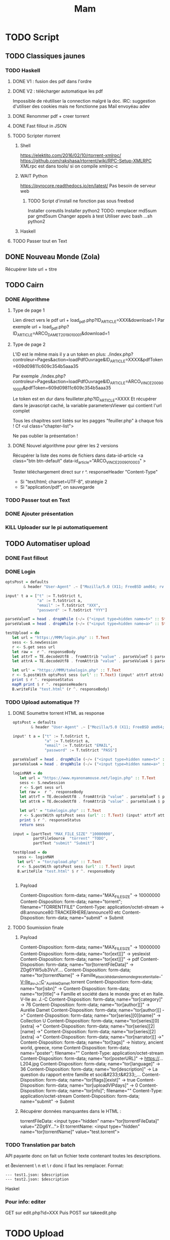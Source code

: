 #+TITLE: Mam
#+STARTUP: overview

* TODO Script
** TODO Classiques jaunes
*** TODO Haskell
**** DONE V1 : fusion des pdf dans l'ordre
**** DONE V2 : télécharger automatique les pdf
Impossible de réutiliser la connection malgré la doc.
IRC: suggestion d'utiliser des cookies mais ne fonctionne pas
Mail envoyéau adev
**** DONE Renommer pdf + creer torrent
**** DONE Fast fillout in JSON
**** TODO Scripter rtorrent
***** Shell
https://elektito.com/2016/02/10/rtorrent-xmlrpc/
https://github.com/rakshasa/rtorrent/wiki/RPC-Setup-XMLRPC
XMLrpc est dans tools/ si on compile xmlrpc-c
***** WAIT Python
https://pyrocore.readthedocs.io/en/latest/
Pas besoin de serveur web
****** TODO Script d'install ne fonction pas sous freebsd
Installer coreutils
Installer python2
TODO: remplacer md5sum par gmd5sum
Changer appels à test
Utiliser avec bash ...sh python2
***** Haskell
**** TODO Passer tout en Text
** DONE Nouveau Monde (Zola)
Récupérer liste url + titre
** TODO Cairn
*** DONE Algorithme
**** Type de page 1
Lien direct vers le pdf
url + load_pdf.php?ID_ARTICLE=XXX&download=1
Par exemple
url + load_pdf.php?ID_ARTICLE=ARCO_DAMET_2019_01_0001&download=1
**** Type de page 2
L'ID est le même mais il y a un token en plus:
./index.php?controleur=Pages&action=loadPdfOuvrage&ID_ARTICLE=XXXX&pdfToken=609d09811c609c354b5aaa35

Par exemple
./index.php?controleur=Pages&action=loadPdfOuvrage&ID_ARTICLE=ARCO_VINCE_2009_01_0001&pdfToken=609d09811c609c354b5aaa35

Le token est en dur dans feuilleter.php?ID_ARTICLE=XXXX
Et récupérer dans le javascript caché, la variable parametersViewer qui contient l'url complet

Tous les chapitres sont listés sur les pagges "feuiller.php" à chaque fois !
Cf <ul class="chapter-list">

Ne pas oublier la présentation !
**** DONE Nouvel algorithme pour gérer les 2 versions
Récupérer la liste des noms de fichiers dans data-id-article
<a class="btn btn-default" data-id_article="ARCO_VINCE_2009_01_0003" >

Tester téléchargement direct sur r ^. responseHeader "Content-Type"
- Si "text/html; charset=UTF-8", stratégie 2
- Si "application/pdf", on sauvegarde
*** TODO Passer tout en Text
*** DONE Ajouter présentation
*** KILL Uploader sur le pi automatiquement
** TODO Automatiser upload
*** DONE Fast fillout
*** DONE Login
#+begin_src haskell
optsPost = defaults
        & header "User-Agent" .~ ["Mozilla/5.0 (X11; FreeBSD amd64; rv:87.0)"]

input' t a = ["t" := T.toStrict t,
              "a" := T.toStrict a,
              "email" := T.toStrict "XXX",
              "password" := T.toStrict "YYY"]

parseValueT = head . dropWhile (~/= ("<input type=hidden name=t>" :: String))
parseValueA = head . dropWhile (~/= ("<input type=hidden name=a>" :: String))

testUpload = do
   let url = "https://MMM/login.php" :: T.Text
   sess <- S.newSession
   r <- S.get sess url
   let raw =  r ^. responseBody
   let attrT = TE.decodeUtf8 . fromAttrib "value" . parseValueT $ parseTags raw
   let attrA = TE.decodeUtf8 . fromAttrib "value" . parseValueA $ parseTags raw

   let url' = "https://MMM/takelogin.php" :: T.Text
   r <- S.postWith optsPost sess (url' :: T.Text) (input' attrT attrA)
   print $ r ^. responseStatus
   mapM print $ r ^. responseHeaders
   B.writeFile "test.html" (r ^. responseBody)
#+end_src

*** TODO Upload automatique ??
**** DONE Soumettre torrent HTML as response
#+begin_src haskell
optsPost = defaults
        & header "User-Agent" .~ ["Mozilla/5.0 (X11; FreeBSD amd64; rv:87.0)"]

input' t a = ["t" := T.toStrict t,
              "a" := T.toStrict a,
              "email" := T.toStrict "EMAIL",
              "password" := T.toStrict "PASS"]

parseValueT = head . dropWhile (~/= ("<input type=hidden name=t>" :: String))
parseValueA = head . dropWhile (~/= ("<input type=hidden name=a>" :: String))

loginMAM = do
   let url = "https://www.myanonamouse.net/login.php" :: T.Text
   sess <- S.newSession
   r <- S.get sess url
   let raw =  r ^. responseBody
   let attrT = TE.decodeUtf8 . fromAttrib "value" . parseValueT $ parseTags raw
   let attrA = TE.decodeUtf8 . fromAttrib "value" . parseValueA $ parseTags raw

   let url' = "takelogin.php" :: T.Text
   r <- S.postWith optsPost sess (url' :: T.Text) (input' attrT attrA)
   print $ r ^. responseStatus
   return sess

input = [partText "MAX_FILE_SIZE" "10000000",
         partFileSource  "torrent" "TODO",
         partText "submit" "Submit"]

testUpload = do
  sess <- loginMAM
  let url' = "tor/upload.php" :: T.Text
  r <- S.postWith optsPost sess (url' :: T.Text) input
  B.writeFile "test.html" $ r ^. responseBody


#+end_src
***** Payload
Content-Disposition: form-data; name="MAX_FILE_SIZE" -> 10000000
Content-Disposition: form-data; name="torrent"; filename="TORRENTFILE" Content-Type: application/octet-stream
->  d8:announce80:TRACKERHERE/announce10 etc
Content-Disposition: form-data; name="submit" -> Submit
**** TODO Soumission finale
***** Payload
Content-Disposition: form-data; name="MAX_FILE_SIZE" -> 10000000
Content-Disposition: form-data; name="tor[ext][]" -> yesIexist
Content-Disposition: form-data; name="tor[ext][]" -> pdf
Content-Disposition: form-data; name="tor[torrentFileData]" -> ZDg6YW5ub3VuY....
Content-Disposition: form-data; name="tor[torrentName]" -> Famille_et_société_dans_le_monde_grec_et_en_Italie_-_V-IIe_av._J.-C_-_Aurélie_Damet.torrent
Content-Disposition: form-data; name="tor[isbn]" ->
Content-Disposition: form-data; name="tor[title]"->  Famille et société dans le monde grec et en Italie. V-IIe av. J.-C
Content-Disposition: form-data; name="tor[category]" -> 76
Content-Disposition: form-data; name="tor[author][]" -> Aurélie Damet
Content-Disposition: form-data; name="tor[author][] ->"
Content-Disposition: form-data; name="tor[series][0][name]" -> Collection U
Content-Disposition: form-data; name="tor[series][0][extra] ->"
Content-Disposition: form-data; name="tor[series][2][name] ->"
Content-Disposition: form-data; name="tor[series][2][extra] ->"
Content-Disposition: form-data; name="tor[narrator][] ->"
Content-Disposition: form-data; name="tor[tags]" -> history, ancient world, greece, rome
Content-Disposition: form-data; name="poster"; filename=""
Content-Type: application/octet-stream
Content-Disposition: form-data; name="tor[posterURL]" -> https://...L204.jpg
Content-Disposition: form-data; name="tor[language]" -> 36
Content-Disposition: form-data; name="tor[description]" -> La question du rapport entre famille et soci&#233;t&#233;,...
Content-Disposition: form-data; name="tor[flags][exist]" -> true
Content-Disposition: form-data; name="tor[uploadVIPdays]" -> 0
Content-Disposition: form-data; name="tor[nfo]"; filename=""
Content-Type: application/octet-stream
Content-Disposition: form-data; name="submit" -> Submit
***** Récupérer données manquantes dans le HTML :
 torrentFileData:
<input type="hidden" name="tor[torrentFileData]" value="ZDg6Y...">
Et torrentName:
 <input type="hidden" name="tor[torrentName]" value="test.torrent">
*** TODO Translation par batch
API payante donc on fait un fichier texte contenant toutes les descriptions.

\n et \r deviennent \ n et \ r donc il faut les remplacer. Format:
#+begin_src
--- test1.json: $description
--- test2.json: $description
#+end_src
Haskel
*** Pour info: editer
GET sur edit.php?id=XXX
Puis POST sur takeedit.php
* TODO Upload
** TODO Classiques Jaunes (638)
Attention, limite de téléchargement de PDF par heure
*** TODO No author
**** TODO Dictionnaire des philosophes français du xviie siècle. Volume I - II
https://classiques-garnier.com/dictionnaire-des-philosophes-francais-du-xviie-siecle-volume-i-ii-acteurs-et-reseaux-du-savoir.html
**** TODO Tristan et Yseut
https://classiques-garnier.com/tristan-et-yseut-les-tristan-en-vers-1.html
**** TODO Dictionnaire Montaigne
https://classiques-garnier.com/dictionnaire-montaigne.html
**** TODO La Nef des folles
https://classiques-garnier.com/la-nef-des-folles-1.html
**** TODO Dictionnaire économique de l’entrepreneur
https://classiques-garnier.com/dictionnaire-economique-de-l-entrepreneur-1.html
**** TODO Le Chevalier aux deux épées
https://classiques-garnier.com/le-chevalier-aux-deux-epees-roman-arthurien-anonyme-du-xiiie-siecle-1.html
**** TODO Le Cheval volant en bois
https://classiques-garnier.com/le-cheval-volant-en-bois.html
**** TODO Le Coran
https://classiques-garnier.com/le-coran.html
**** TODO Les Cent Nouvelles nouvelles
https://classiques-garnier.com/les-cent-nouvelles-nouvelles.html
**** TODO L’Art de la conversation
https://classiques-garnier.com/l-art-de-la-conversation-anthologie.html
**** TODO Les Évangiles
https://classiques-garnier.com/les-evangiles.html
**** TODO La Fleur de la prose française depuis les origines jusqu’à la fin du XVIe siècle
https://classiques-garnier.com/la-fleur-de-la-prose-francaise-depuis-les-origines-jusqu-a-la-fin-du-xvie-siecle-textes-choisis.html
**** TODO La Fleur de la poésie française depuis les origines jusqu’à la fin du XVe siècle
https://classiques-garnier.com/la-fleur-de-la-poesie-francaise-depuis-les-origines-jusqu-a-la-fin-du-xve-siecle-textes-choisis.html
**** TODO Anthologie poétique française du XVIe siècle. Tome I
https://classiques-garnier.com/anthologie-poetique-francaise-du-xvie-siecle-tome-i-poemes-choisis.html
**** TODO Anthologie poétique française du XVIe siècle. Tome II
https://classiques-garnier.com/anthologie-poetique-francaise-du-xvie-siecle-tome-ii-poemes-choisis.html
**** TODO Chrestomathie du Moyen Âge
https://classiques-garnier.com/chrestomathie-du-moyen-age-morceaux-choisis-d-auteurs-francais.html
**** DONE La Chanson de Roland
https://classiques-garnier.com/la-chanson-de-roland.html
**** TODO Les Satires françaises du XVIe siècle. Tome I
https://classiques-garnier.com/les-satires-francaises-du-xvie-siecle-tome-i.html
**** TODO Les Satires françaises du XVIe siècle. Tome II
https://classiques-garnier.com/les-satires-francaises-du-xvie-siecle-tome-ii.html
**** TODO Les Satires françaises du XVIIe siècle. Tome I
https://classiques-garnier.com/les-satires-francaises-du-xviie-siecle-tome-i.html
**** TODO Les Satires françaises du XVIIe siècle. Tome II
https://classiques-garnier.com/les-satires-francaises-du-xviie-siecle-tome-ii.html
**** TODO Satyre Ménippée de la vertu du catholicon d’Espagne et de la tenue des estatz de Paris MDXCIII
https://classiques-garnier.com/satyre-menippee-de-la-vertu-du-catholicon-d-espagne-et-de-la-tenue-des-estatz-de-paris-mdxciii.html
**** TODO Le Théâtre inédit du XIXe siècle. Tome I
https://classiques-garnier.com/le-theatre-inedit-du-xixe-siecle-tome-i.html
**** TODO Le Théâtre inédit du XIXe siècle. Tome II
https://classiques-garnier.com/le-theatre-inedit-du-xixe-siecle-tome-ii.html
**** TODO Théâtre de la foire
https://classiques-garnier.com/theatre-de-la-foire-recueil-de-pieces-representees-aux-foires-saint-germain-et-saint-laurent.html
**** TODO Théâtre de la Révolution
https://classiques-garnier.com/theatre-de-la-revolution.html
**** TODO Anthologie poétique française du xviie siècle. Tome I
https://classiques-garnier.com/anthologie-poetique-francaise-du-xviie-siecle-tome-i-poemes-choisis.html
**** TODO Anthologie poétique française du xviie siècle. Tome II
https://classiques-garnier.com/anthologie-poetique-francaise-du-xviie-siecle-tome-ii-poemes-choisis.html
**** TODO Anthologie poétique française du xviiie siècle
https://classiques-garnier.com/anthologie-poetique-francaise-du-xviiie-siecle-poemes-choisis.html
**** TODO L’Imitation de Jésus-Christ
https://classiques-garnier.com/l-imitation-de-jesus-christ.html
**** TODO Les Chefs-d’œuvre du théâtre espagnol ancien et moderne. Tome I
https://classiques-garnier.com/les-chefs-d-oeuvre-du-theatre-espagnol-ancien-et-moderne-tome-i-lope-de-vega-tirso-de-molina-augustin-moreto.html
**** TODO Les Chefs-d’œuvre du théâtre espagnol ancien et moderne. Tome II
https://classiques-garnier.com/les-chefs-d-oeuvre-du-theatre-espagnol-ancien-et-moderne-tome-ii-calderon-alarcon.html
**** TODO Les Mille et Un Jours
https://classiques-garnier.com/les-mille-et-un-jours-contes-orientaux.html
**** TODO Chansons de geste
https://classiques-garnier.com/chansons-de-geste-roland-aimeri-de-narbonne-et-le-couronnement-de-louis-1.html
**** TODO Recueil de farces, soties et moralités du XVe siècle
https://classiques-garnier.com/recueil-de-farces-soties-et-moralites-du-xve-siecle-1.html
**** TODO Tragédies et récits de martyres en France (fin xvie – début xviie siècle)
https://classiques-garnier.com/tragedies-et-recits-de-martyres-en-france-fin-xvie-debut-xviie-siecle-1.html
*** TODO Abbé de Voisenon
**** TODO Contes suivis des Poésies fugitives
https://classiques-garnier.com/contes-suivis-des-poesies-fugitives.html
*** TODO Adam Mickiewicz
**** TODO Pan Tadeusz
https://classiques-garnier.com/pan-tadeusz.html
*** TODO Alain-Fournier
**** TODO Le Grand Meaulnes précédé de Miracles, Alain-Fournier par Jacques Rivière
https://classiques-garnier.com/le-grand-meaulnes-precede-de-miracles-alain-fournier-par-jacques-riviere.html
*** TODO Alain-René Lesage
**** TODO Histoire de Gil Blas de Santillane. Tome I
https://classiques-garnier.com/histoire-de-gil-blas-de-santillane-tome-i.html
**** TODO Histoire de Gil Blas de Santillane. Tome II
https://classiques-garnier.com/histoire-de-gil-blas-de-santillane-tome-ii.html
**** TODO Histoire de Guzman d’Alfarache
https://classiques-garnier.com/histoire-de-guzman-d-alfarache.html
**** TODO Le Diable boîteux
https://classiques-garnier.com/le-diable-boiteux.html
**** TODO Théâtre
https://classiques-garnier.com/lesage-alain-rene-theatre-turcaret-crispin-rival-de-son-maitre-la-tontine.html
*** TODO Alessandro Manzoni
**** TODO Les Fiancés. Tome I
https://classiques-garnier.com/les-fiances-tome-i-chapitres-i-xix.html
**** TODO Les Fiancés. Tome II
https://classiques-garnier.com/les-fiances-tome-ii-chapitres-xx-xxxviii.html
*** TODO Alexandre Pouchkine
**** TODO La Dame de Pique et autres nouvelles
https://classiques-garnier.com/la-dame-de-pique-et-autres-nouvelles.html
*** TODO Alexis Piron
**** TODO Œuvres choisies
https://classiques-garnier.com/piron-alexis-oeuvres-choisies.html
*** TODO Alfred de Musset
**** TODO Contes
https://classiques-garnier.com/contes-5.html
**** TODO Premières Poésies 1829-1835
https://classiques-garnier.com/musset-alfred-de-premieres-poesies-1829-1835-oeuvres-completes-1.html
**** TODO La Confession d’un enfant du siècle
https://classiques-garnier.com/musset-alfred-de-la-confession-d-un-enfant-du-siecle-oeuvres-completes-6.html
**** TODO Comédies et proverbes. I
https://classiques-garnier.com/musset-alfred-de-comedies-et-proverbes-i-oeuvres-completes-3.html
**** TODO Comédies et proverbes. II
https://classiques-garnier.com/musset-alfred-de-comedies-et-proverbes-ii-oeuvres-completes-3.html
**** TODO Poésies nouvelles suivies des Poésies complémentaires et des Poésies posthumes
https://classiques-garnier.com/musset-alfred-de-poesies-nouvelles-suivies-des-poesies-complementaires-et-des-poesies-posthumes-oeuvres-completes-2.html
**** TODO Mélanges de littérature et de critique. I
https://classiques-garnier.com/musset-alfred-de-melanges-de-litterature-et-de-critique-i-oeuvres-completes-7.html
**** TODO Mélanges de littérature et de critique. II
https://classiques-garnier.com/musset-alfred-de-melanges-de-litterature-et-de-critique-ii-oeuvres-completes-7.html
**** TODO Nouvelles
https://classiques-garnier.com/musset-alfred-de-nouvelles-oeuvres-completes-4.html
*** TODO Alfred de Vigny
**** TODO Servitude et grandeur militaires
https://classiques-garnier.com/servitude-et-grandeur-militaires.html
**** TODO Stello suivi de Daphné
https://classiques-garnier.com/stello-suivi-de-daphne.html
**** TODO Poésies complètes
https://classiques-garnier.com/poesies-completes.html
**** TODO Théâtre complet en vers (compositions d’après Shakespeare). Tome I
https://classiques-garnier.com/vigny-alfred-de-theatre-complet-en-vers-compositions-d-apres-shakespeare-tome-i-le-more-de-venise-shylock-romeo-et-juliette.html
**** TODO Théâtre complet en prose. Tome II
https://classiques-garnier.com/vigny-alfred-de-theatre-complet-en-prose-tome-ii-la-marechale-d-ancre-quitte-pour-la-peur-chatterton.html
**** TODO Cinq-Mars ou une Conjuration sous Louis XIII
https://classiques-garnier.com/cinq-mars-ou-une-conjuration-sous-louis-xiii.html
*** TODO Alphonse Daudet
**** TODO Tartarin de Tarascon
https://classiques-garnier.com/tartarin-de-tarascon.html
*** TODO Alphonse de Lamartine
**** TODO Méditations
https://classiques-garnier.com/meditations.html
**** TODO Recueillements poétiques
https://classiques-garnier.com/recueillements-poetiques.html
**** TODO Graziella suivie de Raphaël
https://classiques-garnier.com/graziella-suivie-de-raphael.html
**** TODO Jocelyn Épisode
https://classiques-garnier.com/jocelyn-episode-journal-trouve-chez-un-cure-de-village.html
**** TODO Harmonies poétiques et religieuses
https://classiques-garnier.com/harmonies-poetiques-et-religieuses.html
**** TODO Histoire de la Révolution de 1848. Tome II
https://classiques-garnier.com/histoire-de-la-revolution-de-1848-tome-ii-livres-ix-xv.html
**** TODO Cours familier de littérature. Tome I
https://classiques-garnier.com/cours-familier-de-litterature-tome-i-extraits.html
**** TODO Cours familier de littérature. Tome II
https://classiques-garnier.com/cours-familier-de-litterature-tome-ii-extraits.html
**** TODO Histoire de la Révolution de 1848. Tome I
https://classiques-garnier.com/histoire-de-la-revolution-de-1848-tome-i-livres-i-viii.html
*** TODO André Chénier
**** TODO Œuvres poétiques. Tome I
https://classiques-garnier.com/chenier-andre-oeuvres-poetiques-tome-i-bucoliques-epigrammes-poesies-diverses-elegies.html
**** TODO Œuvres poétiques. Tome II
https://classiques-garnier.com/chenier-andre-oeuvres-poetiques-tome-ii-epitres-poemes-theatre-hymnes-odes-iambes-poesies-diverses.html
**** TODO Œuvres en prose
https://classiques-garnier.com/chenier-andre-oeuvres-en-prose-oeuvres-politiques-correspondance-et-pieces-justificatives.html
*** TODO André Suarès
**** TODO Les Premiers Écrits : documents et manuscrits
https://classiques-garnier.com/les-premiers-ecrits-documents-et-manuscrits-1.html
*** TODO Ann Radcliffe
**** TODO Le Roman de la forêt
https://classiques-garnier.com/le-roman-de-la-foret-1.html
*** TODO Anne Cadin
**** TODO Le Moment américain du roman français (1945-1950)
https://classiques-garnier.com/le-moment-americain-du-roman-francais-1945-1950-1.html
*** TODO Antoine Furetière
**** TODO Le Roman bourgeois
https://classiques-garnier.com/le-roman-bourgeois.html
*** TODO Antoine Galland
**** TODO Les Mille et Une Nuits Contes arabes. Tome I
https://classiques-garnier.com/les-mille-et-une-nuits-contes-arabes-tome-i.html
**** TODO Les Mille et Une Nuits Contes arabes. Tome II
https://classiques-garnier.com/les-mille-et-une-nuits-contes-arabes-tome-ii.html
*** TODO Antoine Hamilton
**** TODO Mémoires du comte de Gramont
https://classiques-garnier.com/memoires-du-comte-de-gramont.html
*** TODO Antoine de La Sale
**** TODO Les Quinze Joyes de mariage
https://classiques-garnier.com/les-quinze-joyes-de-mariage-1.html
*** TODO Antonio Rocco
**** TODO Amour est un pur intérêt suivi de De la laideur
https://classiques-garnier.com/amour-est-un-pur-interet-suivi-de-de-la-laideur-1.html
*** TODO Antonio de Guevara
**** TODO Du mespris de la court & de la louange de la vie rustique
https://classiques-garnier.com/du-mespris-de-la-court-de-la-louange-de-la-vie-rustique-1.html
*** TODO Arthur de Gobineau
**** TODO Le Mouchoir rouge et autres nouvelles
https://classiques-garnier.com/le-mouchoir-rouge-et-autres-nouvelles.html
**** TODO Nouvelles asiatiques
https://classiques-garnier.com/nouvelles-asiatiques.html
*** TODO Astolphe de Custine
**** TODO La Russie en 1839
https://classiques-garnier.com/la-russie-en-1839.html
*** TODO Auguste Barthélemy
**** TODO Némésis
https://classiques-garnier.com/nemesis.html
*** TODO Auguste Brizeux
**** TODO Œuvres. Tome I
https://classiques-garnier.com/brizeux-auguste-oeuvres-tome-i-marie-telen-arvor-furnez-breiz.html
**** TODO Œuvres. Tome II
https://classiques-garnier.com/brizeux-auguste-oeuvres-tome-ii-les-bretons.html
**** TODO Œuvres. Tome III
https://classiques-garnier.com/brizeux-auguste-oeuvres-tome-iii-la-fleur-d-or-histoires-poetiques-livres-i-ii.html
**** TODO Œuvres. Tome IV
https://classiques-garnier.com/brizeux-auguste-oeuvres-tome-iv-histoires-poetiques-livres-iii-vii-poetique-nouvelle-suivies-d-oeuvres-inedites.html
*** TODO Auguste Comte
**** TODO Cours de philosophie positive. Tome I
https://classiques-garnier.com/cours-de-philosophie-positive-tome-i-discours-sur-l-esprit-positif.html
**** TODO Cours de philosophie positive. Tome II
https://classiques-garnier.com/cours-de-philosophie-positive-tome-ii-discours-sur-l-esprit-positif.html
**** TODO Catéchisme positiviste ou sommaire exposition de la religion universelle
https://classiques-garnier.com/catechisme-positiviste-ou-sommaire-exposition-de-la-religion-universelle.html
*** TODO Auguste de Villiers de l’Isle-Adam
**** TODO Contes cruels suivis des Nouveaux Contes cruels
https://classiques-garnier.com/contes-cruels-suivis-des-nouveaux-contes-cruels.html
*** TODO Augustin Thierry
**** TODO Récits des temps mérovingiens précédés des Considérations sur l’histoire de France. I
https://classiques-garnier.com/thierry-augustin-recits-des-temps-merovingiens-precedes-des-considerations-sur-l-histoire-de-france-i-oeuvres-completes-5.html
**** TODO Récits des temps mérovingiens précédés des Considérations sur l’histoire de France. II
https://classiques-garnier.com/thierry-augustin-recits-des-temps-merovingiens-precedes-des-considerations-sur-l-histoire-de-france-ii-oeuvres-completes-5.html
**** TODO Lettres sur l’histoire de France
https://classiques-garnier.com/thierry-augustin-lettres-sur-l-histoire-de-france-oeuvres-completes-1.html
**** TODO Dix ans d’études historiques
https://classiques-garnier.com/thierry-augustin-dix-ans-d-etudes-historiques-oeuvres-completes-2.html
**** TODO Histoire de la conquête de l’Angleterre par les Normands. Livres I-III
https://classiques-garnier.com/thierry-augustin-histoire-de-la-conquete-de-l-angleterre-par-les-normands-livres-i-iii-oeuvres-completes-3.html
**** TODO Histoire de la conquête de l’Angleterre par les Normands. Livres IV-VII
https://classiques-garnier.com/thierry-augustin-histoire-de-la-conquete-de-l-angleterre-par-les-normands-livres-iv-vii-oeuvres-completes-3.html
**** TODO Histoire de la conquête de l’Angleterre par les Normands. Livres VIII-X
https://classiques-garnier.com/thierry-augustin-histoire-de-la-conquete-de-l-angleterre-par-les-normands-livres-viii-x-oeuvres-completes-3.html
**** TODO Histoire de la conquête de l’Angleterre par les Normands. Livre XI
https://classiques-garnier.com/thierry-augustin-histoire-de-la-conquete-de-l-angleterre-par-les-normands-livre-xi-oeuvres-completes-3.html
**** TODO Essai sur l’histoire de la formation et des progrès du Tiers-État
https://classiques-garnier.com/thierry-augustin-essai-sur-l-histoire-de-la-formation-et-des-progres-du-tiers-etat-oeuvres-completes-4.html
*** TODO Barbey d'Aurevilly
**** TODO L’Ensorcelée
https://classiques-garnier.com/l-ensorcelee-1.html
*** TODO Baruch Spinoza
**** TODO Œuvres. Tome II
https://classiques-garnier.com/spinoza-baruch-oeuvres-tome-ii-traite-theologico-politique.html
**** TODO Œuvres. Tome III
https://classiques-garnier.com/spinoza-baruch-oeuvres-tome-iii-traite-politique-et-lettres.html
**** TODO Œuvres. Tome I
https://classiques-garnier.com/spinoza-baruch-oeuvres-tome-i.html
*** TODO Benjamin Constant
**** TODO Adolphe
https://classiques-garnier.com/adolphe-anecdote-trouvee-dans-les-papiers-d-un-inconnu.html
*** TODO Benoît Santiano
**** TODO La Monnaie, le Prince et le Marchand
https://classiques-garnier.com/la-monnaie-le-prince-et-le-marchand-une-analyse-economique-des-phenomenes-monetaires-au-moyen-age-1.html
*** TODO Benvenuto Cellini
**** TODO Œuvres complètes. Tome II
https://classiques-garnier.com/cellini-benvenuto-oeuvres-completes-tome-ii-memoires-livres-vi-viii-traite-de-l-orfevrerie-et-de-la-sculpture-discours-sur-le-dessin-et-l-architecture.html
**** TODO Œuvres complètes. Tome I
https://classiques-garnier.com/cellini-benvenuto-oeuvres-completes-tome-i-memoires-livres-i-v.html
*** TODO Bernard Pingaud
**** TODO L’Occupation des oisifs
https://classiques-garnier.com/l-occupation-des-oisifs-precis-de-litterature-et-textes-critiques-1.html
*** TODO Bernardin de Saint-Pierre
**** TODO Paul et Virginie
https://classiques-garnier.com/paul-et-virginie-1.html
**** TODO Paul et Virginie
https://classiques-garnier.com/paul-et-virginie.html
*** TODO Blaise Pascal
**** TODO Les Provinciales
https://classiques-garnier.com/les-provinciales-1.html
**** TODO Pensées opuscules et lettres
https://classiques-garnier.com/pensees-opuscules-et-lettres-1.html
*** TODO Bonaventure des Périers
**** TODO Contes ou Nouvelles Récréations et joyeux devis suivis du Cymbalum Mundi
https://classiques-garnier.com/contes-ou-nouvelles-recreations-et-joyeux-devis-suivis-du-cymbalum-mundi.html
*** TODO Bono Giamboni
**** TODO Le Livre des vices et des vertus
https://classiques-garnier.com/le-livre-des-vices-et-des-vertus-2.html
*** TODO Brantôme
**** TODO Les Dames galantes
https://classiques-garnier.com/les-dames-galantes.html
**** TODO Vies des dames illustres, françoises et étrangères
https://classiques-garnier.com/vies-des-dames-illustres-francoises-et-etrangeres.html
*** TODO Carolina Armenteros
**** TODO L’Idée française de l’histoire
https://classiques-garnier.com/l-idee-francaise-de-l-histoire-joseph-de-maistre-et-sa-posterite-1794-1854-1.html
*** TODO Casimir Delavigne
**** TODO Œuvres complètes. Tome III
https://classiques-garnier.com/delavigne-casimir-oeuvres-completes-tome-iii-poesies.html
**** TODO Œuvres complètes. Tome I
https://classiques-garnier.com/delavigne-casimir-oeuvres-completes-tome-i-theatre.html
**** TODO Œuvres complètes. Tome II
https://classiques-garnier.com/delavigne-casimir-oeuvres-completes-tome-ii-theatre.html
*** TODO Charles Coypeau d' Assoucy
**** TODO Aventures burlesques
https://classiques-garnier.com/aventures-burlesques.html
*** TODO Charles Dickens
**** TODO Les Aventures d’Olivier Twist
https://classiques-garnier.com/les-aventures-d-olivier-twist.html
*** TODO Charles Millevoye
**** TODO Œuvres
https://classiques-garnier.com/millevoye-charles-oeuvres.html
*** TODO Charles Nodier
**** TODO Contes
https://classiques-garnier.com/contes-4.html
*** TODO Charles Sorel
**** TODO Histoire comique de Francion
https://classiques-garnier.com/histoire-comique-de-francion.html
*** TODO Charles-Albert Demoustier
**** TODO Lettres à Émilie sur la mythologie
https://classiques-garnier.com/lettres-a-emilie-sur-la-mythologie.html
*** TODO Charles-Augustin Sainte-Beuve
**** DONE Chateaubriand et son groupe littéraire sous l’Empire. Tome I
https://classiques-garnier.com/chateaubriand-et-son-groupe-litteraire-sous-l-empire-tome-i-cours-professe-a-liege-en-1848-1849.html
**** DONE Volupté
https://classiques-garnier.com/volupte.html
**** DONE Les Grands Écrivains français du Moyen Âge
https://classiques-garnier.com/les-grands-ecrivains-francais-du-moyen-age-villehardouin-joinville-froissart-villon-commynes-charles-d-orleans.html
**** DONE Les Grands Écrivains français du XVIe siècle Les prosateurs
https://classiques-garnier.com/les-grands-ecrivains-francais-du-xvie-siecle-les-prosateurs-marguerite-de-navarre-rabelais-montluc-amyot-pasquier-la-boetie-montaigne-charron-agrippa-d-aubigne.html
**** DONE Les Grands Écrivains français du XVIe siècle Les poètes
https://classiques-garnier.com/les-grands-ecrivains-francais-du-xvie-siecle-les-poetes-ronsard-du-bellay-louise-labe-du-bartas-desportes.html
**** DONE Les Grands Écrivains français du XVIIe siècle Écrivains et orateurs religieux
https://classiques-garnier.com/les-grands-ecrivains-francais-du-xviie-siecle-ecrivains-et-orateurs-religieux-saint-francois-de-sales-bossuet-flechier-bourdaloue-fenelon-massillon.html
**** DONE Les Grands Écrivains français du XVIIe siècle Les poètes
https://classiques-garnier.com/les-grands-ecrivains-francais-du-xviie-siecle-les-poetes-malherbe-racan-maynard-mathurin-regnier-theophile-de-viau-saint-amant-voiture-la-fontaine-boileau.html
**** DONE Les Grands Écrivains français du XVIIe siècle Mémorialistes, épistoliers, romanciers
https://classiques-garnier.com/les-grands-ecrivains-francais-du-xviie-siecle-memorialistes-epistoliers-romanciers-le-cardinal-de-retz-madame-de-sevigne-madame-de-la-fayette-hamilton-saint-simon.html
**** DONE Les Grands Écrivains français du XVIIIe siècle Auteurs dramatiques et poètes
https://classiques-garnier.com/les-grands-ecrivains-francais-du-xviiie-siecle-auteurs-dramatiques-et-poetes-beaumarchais-florian-andre-chenier.html
**** TODO Les Grands Écrivains français du XVIIIe siècle Philosophes et savants. Tome I
https://classiques-garnier.com/les-grands-ecrivains-francais-du-xviiie-siecle-philosophes-et-savants-tome-i-fontenelle-montesquieu-buffon-diderot.html
**** TODO Les Grands Écrivains français du XVIIIe siècle Philosophes et savants. Tome II
https://classiques-garnier.com/les-grands-ecrivains-francais-du-xviiie-siecle-philosophes-et-savants-tome-ii-jean-jacques-rousseau-bernardin-de-saint-pierre.html
**** TODO Les Grands Écrivains français du XVIIIe siècle Voltaire
https://classiques-garnier.com/les-grands-ecrivains-francais-du-xviiie-siecle-voltaire-sa-vie-et-sa-correspondance.html
**** TODO Les Grands Écrivains français du XVIIIe siècle Romanciers et moralistes
https://classiques-garnier.com/les-grands-ecrivains-francais-du-xviiie-siecle-romanciers-et-moralistes-lesage-marivaux-l-abbe-prevost-vauvenargues-chamfort-rivarol.html
**** DONE Les Grands Écrivains français du XIXe siècle Les poètes. Tome I
https://classiques-garnier.com/les-grands-ecrivains-francais-du-xixe-siecle-les-poetes-tome-i-lamartine-vigny.html
**** DONE Les Grands Écrivains français du XIXe siècle Les poètes. Tome II
https://classiques-garnier.com/les-grands-ecrivains-francais-du-xixe-siecle-les-poetes-tome-ii-hugo-musset-theophile-gautier.html
**** DONE Les Grands Écrivains français du XIXe siècle Les poètes. Tome III
https://classiques-garnier.com/les-grands-ecrivains-francais-du-xixe-siecle-les-poetes-tome-iii-marceline-desbordes-valmore-sainte-beuve-leconte-de-lisle-banville-baudelaire-sully-prudhomme.html
**** TODO Les Grands Écrivains français du XIXe siècle Les romanciers. Tome I
https://classiques-garnier.com/les-grands-ecrivains-francais-du-xixe-siecle-les-romanciers-tome-i-xavier-de-maistre-benjamin-constant-senancour-stendhal-balzac.html
**** TODO Les Grands Écrivains français du XIXe siècle Les romanciers. Tome II
https://classiques-garnier.com/les-grands-ecrivains-francais-du-xixe-siecle-les-romanciers-tome-ii-merimee-george-sand-fromentin-flaubert-edmond-et-jules-de-goncourt.html
**** TODO Les Grands Écrivains français du XIXe siècle Philosophes et essayistes. Tome I
https://classiques-garnier.com/les-grands-ecrivains-francais-du-xixe-siecle-philosophes-et-essayistes-tome-i-joseph-de-maistre-joubert-de-bonald-paul-louis-courier.html
**** TODO Les Grands Écrivains français du XIXe siècle Philosophes et essayistes. Tome II
https://classiques-garnier.com/les-grands-ecrivains-francais-du-xixe-siecle-philosophes-et-essayistes-tome-ii-la-mennais-victor-cousin-jouffroy.html
**** TODO Les Grands Écrivains français du XIXe siècle Philosophes et essayistes. Tome III
https://classiques-garnier.com/les-grands-ecrivains-francais-du-xixe-siecle-philosophes-et-essayistes-tome-iii-lacordaire-montalembert-louis-veuillot-renan-taine.html
**** TODO Les Grands Écrivains français du XIXe siècle Chateaubriand
https://classiques-garnier.com/les-grands-ecrivains-francais-du-xixe-siecle-chateaubriand.html
**** TODO Les Grands Écrivains français du XIXe siècle Mme de Stael
https://classiques-garnier.com/les-grands-ecrivains-francais-du-xixe-siecle-madame-de-stael.html
**** DONE Chateaubriand et son groupe littéraire sous l’Empire. Tome II
https://classiques-garnier.com/chateaubriand-et-son-groupe-litteraire-sous-l-empire-tome-ii-cours-professe-a-liege-en-1848-1849.html
**** DONE Pages choisies de Port-Royal. Tome I
https://classiques-garnier.com/pages-choisies-de-port-royal-tome-i.html
**** DONE Pages choisies de Port-Royal. Tome II
https://classiques-garnier.com/pages-choisies-de-port-royal-tome-ii.html
**** DONE Causeries du lundi. Tome I
https://classiques-garnier.com/causeries-du-lundi-tome-i.html
**** DONE Causeries du lundi. Tome II
https://classiques-garnier.com/causeries-du-lundi-tome-ii.html
**** DONE Causeries du lundi. Tome III
https://classiques-garnier.com/causeries-du-lundi-tome-iii.html
**** DONE Causeries du lundi. Tome IV
https://classiques-garnier.com/causeries-du-lundi-tome-iv.html
**** DONE Causeries du lundi. Tome IX
https://classiques-garnier.com/causeries-du-lundi-tome-ix.html
**** DONE Causeries du lundi. Tome V
https://classiques-garnier.com/causeries-du-lundi-tome-v.html
**** DONE Causeries du lundi. Tome VI
https://classiques-garnier.com/causeries-du-lundi-tome-vi.html
**** DONE Causeries du lundi. Tome VII
https://classiques-garnier.com/causeries-du-lundi-tome-vii.html
**** DONE Causeries du lundi. Tome VIII
https://classiques-garnier.com/causeries-du-lundi-tome-viii.html
**** DONE Causeries du lundi. Tome X
https://classiques-garnier.com/causeries-du-lundi-tome-x.html
**** DONE Causeries du lundi. Tome XI
https://classiques-garnier.com/causeries-du-lundi-tome-xi.html
**** DONE Causeries du lundi. Tome XII
https://classiques-garnier.com/causeries-du-lundi-tome-xii.html
**** DONE Causeries du lundi. Tome XIII
https://classiques-garnier.com/causeries-du-lundi-tome-xiii.html
**** DONE Causeries du lundi. Tome XIV
https://classiques-garnier.com/causeries-du-lundi-tome-xiv.html
**** DONE Causeries du lundi. Tome XV
https://classiques-garnier.com/causeries-du-lundi-tome-xv.html
**** DONE Causeries du lundi. Tome XVI
https://classiques-garnier.com/causeries-du-lundi-tome-xvi-table-generale-et-analytique.html
**** DONE Les Grands Écrivains français du XVIIe siècle Les poètes dramatiques
https://classiques-garnier.com/les-grands-ecrivains-francais-du-xviie-siecle-les-poetes-dramatiques-corneille-moliere-racine-regnard.html
**** DONE Les Grands Écrivains français du XVIIe siècle Les philosophes et moralistes
https://classiques-garnier.com/les-grands-ecrivains-francais-du-xviie-siecle-les-philosophes-et-moralistes-descartes-saint-evremond-la-rochefoucault-pascal-la-bruyere-pierre-bayle.html
**** TODO Portraits de femmes
https://classiques-garnier.com/portraits-de-femmes.html
**** TODO Portraits littéraires. Tome I
https://classiques-garnier.com/portraits-litteraires-tome-i.html
**** TODO Portraits littéraires. Tome II
https://classiques-garnier.com/portraits-litteraires-tome-ii.html

https://classiques-garnier.com/causeries-du-lundi-tome-xvi-table-generale-et-analytique.html
**** TODO Portraits littéraires. Tome III
https://classiques-garnier.com/portraits-litteraires-tome-iii.html
*** TODO Chevalier de Mouhy
**** TODO La Mouche ou les Aventures de M. Bigand
https://classiques-garnier.com/la-mouche-ou-les-aventures-de-m-bigand.html
*** DONE Choderlos de Laclos
**** DONE Les Liaisons dangereuses
https://classiques-garnier.com/les-liaisons-dangereuses.html
*** TODO Christie McDonald
**** TODO French Global
https://classiques-garnier.com/french-global-une-nouvelle-perspective-sur-l-histoire-litteraire-1.html
*** TODO Christophe Martin
**** TODO « Éducations négatives »
https://classiques-garnier.com/educations-negatives-fictions-d-experimentation-pedagogique-au-xviiie-siecle.html
*** TODO Chrétien de Troyes
**** TODO Le Chevalier de la charrette
https://classiques-garnier.com/le-chevalier-de-la-charrette-lancelot-1.html
*** TODO Claude Crébillon
**** TODO Œuvres complètes. Tome I
https://classiques-garnier.com/crebillon-claude-oeuvres-completes-tome-i.html
**** TODO Œuvres complètes. Tome II
https://classiques-garnier.com/crebillon-claude-oeuvres-completes-tome-ii.html
**** TODO Œuvres complètes. Tome III
https://classiques-garnier.com/crebillon-claude-oeuvres-completes-tome-iii.html
**** TODO Œuvres complètes. Tome IV
https://classiques-garnier.com/crebillon-claude-oeuvres-completes-tome-iv.html
*** TODO Clément Marot
**** TODO Œuvres poétiques complètes. Tome I
https://classiques-garnier.com/marot-clement-oeuvres-poetiques-completes-tome-i.html
**** TODO Œuvres poétiques complètes. Tome II
https://classiques-garnier.com/marot-clement-oeuvres-poetiques-completes-tome-ii.html
*** DONE Condorcet
**** DONE Écrits sur les États-Unis
https://classiques-garnier.com/ecrits-sur-les-etats-unis-1.html
*** DONE Confucius
**** DONE Doctrine ou les Quatre Livres de philosophie morale et politique de la Chine
https://classiques-garnier.com/doctrine-ou-les-quatre-livres-de-philosophie-morale-et-politique-de-la-chine.html
*** TODO Cyrano de Bergerac
**** TODO Œuvres diverses
https://classiques-garnier.com/cyrano-de-bergerac-oeuvres-diverses.html
**** TODO L’Autre Monde ou les États et empires de la lune et du soleil
https://classiques-garnier.com/l-autre-monde-ou-les-etats-et-empires-de-la-lune-et-du-soleil.html
*** TODO Daniel Defoe
**** TODO Robinson Crusoé
https://classiques-garnier.com/robinson-crusoe.html
*** TODO Dante Alighieri
**** TODO La Divine Comédie
https://classiques-garnier.com/la-divine-comedie.html
**** TODO Vie nouvelle
https://classiques-garnier.com/vie-nouvelle-1.html
*** TODO David Herbert Lawrence
**** TODO Nouvelles complètes. Tome I
https://classiques-garnier.com/nouvelles-completes-tome-i.html
**** TODO Nouvelles complètes. Tome II
https://classiques-garnier.com/nouvelles-completes-tome-ii.html
*** TODO Delphine Nicolas-Pierre
**** TODO Simone de Beauvoir, l’existence comme un roman
https://classiques-garnier.com/simone-de-beauvoir-l-existence-comme-un-roman-1.html
*** TODO Denis Diderot
**** TODO Mémoires pour Catherine II
https://classiques-garnier.com/memoires-pour-catherine-ii.html
**** TODO Œuvres philosophiques
https://classiques-garnier.com/diderot-denis-oeuvres-philosophiques.html
**** TODO Œuvres esthétiques
https://classiques-garnier.com/diderot-denis-oeuvres-esthetiques.html
**** TODO Œuvres politiques
https://classiques-garnier.com/diderot-denis-oeuvres-politiques.html
**** TODO Œuvres romanesques
https://classiques-garnier.com/diderot-denis-oeuvres-romanesques.html
*** TODO Donald Frame
**** TODO Montaigne
https://classiques-garnier.com/montaigne-une-vie-une-oeuvre.html
*** TODO E.T.A. Hoffmann
**** TODO Contes nocturnes
https://classiques-garnier.com/contes-nocturnes-1.html
**** TODO Contes, récits et nouvelles choisis
https://classiques-garnier.com/contes-recits-et-nouvelles-choisis.html
*** TODO Edgar Allan Poe
**** TODO Contes policiers et autres
https://classiques-garnier.com/contes-policiers-et-autres-1.html
**** TODO Nouvelles Histoires extraordinaires
https://classiques-garnier.com/nouvelles-histoires-extraordinaires.html
**** TODO Histoires extraordinaires
https://classiques-garnier.com/histoires-extraordinaires.html
**** TODO Histoires grotesques et sérieuses suivies des Derniers contes
https://classiques-garnier.com/histoires-grotesques-et-serieuses-suivies-des-derniers-contes.html
*** TODO Edme Boursault
**** TODO Théâtre choisi
https://classiques-garnier.com/boursault-edme-theatre-choisi.html
*** TODO Elsa de Lavergne
**** TODO La Naissance du roman policier français
https://classiques-garnier.com/la-naissance-du-roman-policier-francais-du-second-empire-a-la-premiere-guerre-mondiale-1.html
*** TODO Emily Brontë
**** TODO Hurlemont
https://classiques-garnier.com/hurlemont-wuthering-heights.html
*** TODO Eugène Fromentin
**** TODO Les Maîtres d’autrefois
https://classiques-garnier.com/les-maitres-d-autrefois.html
**** TODO Dominique
https://classiques-garnier.com/dominique-1.html
*** TODO Eugène-Melchior de Vogüé
**** TODO Le Roman russe
https://classiques-garnier.com/le-roman-russe-1.html
*** TODO Fiodor Dostoïevski
**** TODO Les Frères Karamazov
https://classiques-garnier.com/les-freres-karamazov.html
*** TODO Florence Prudhomme
**** TODO Cahiers de mémoire, Kigali, 2019
https://classiques-garnier.com/cahiers-de-memoire-kigali-2019-1.html
**** TODO Cahiers de mémoire, Kigali, 2014
https://classiques-garnier.com/cahiers-de-memoire-kigali-2014-1.html
*** TODO Florent Carton Dancourt
**** TODO Théâtre choisi
https://classiques-garnier.com/dancourt-florent-carton-theatre-choisi.html
*** TODO Fontenelle
**** TODO Digression sur les Anciens et les Modernes et autres textes philosophiques
https://classiques-garnier.com/digression-sur-les-anciens-et-les-modernes-et-autres-textes-philosophiques-1.html
**** TODO Éloges
https://classiques-garnier.com/eloges.html
*** TODO Francesco Orlando
**** TODO Les Objets désuets dans l’imagination littéraire
https://classiques-garnier.com/les-objets-desuets-dans-l-imagination-litteraire-ruines-reliques-raretes-rebuts-lieux-inhabites-et-tresors-caches-1.html
*** TODO Francisco Luís Gomes
**** TODO Les Brahmanes
https://classiques-garnier.com/les-brahmanes-1.html
*** TODO François Béroalde de Verville
**** TODO Le Moyen de parvenir
https://classiques-garnier.com/le-moyen-de-parvenir-oeuvre-contenant-la-raison-de-tout-ce-qui-a-ete-est-et-sera.html
*** TODO François Maynard
**** TODO Poésies (1646)
https://classiques-garnier.com/poesies-1646.html
*** TODO François Pétrarque
**** TODO Le Chansonnier
https://classiques-garnier.com/le-chansonnier-canzoniere.html
**** TODO Œuvres amoureuses
https://classiques-garnier.com/petrarque-francois-oeuvres-amoureuses-sonnets-et-triomphes.html
*** TODO François Rabelais
**** TODO Œuvres complètes. Tome II
https://classiques-garnier.com/rabelais-francois-oeuvres-completes-tome-ii.html
**** TODO Œuvres complètes. Tome I
https://classiques-garnier.com/rabelais-francois-oeuvres-completes-tome-i.html
*** TODO François Vidocq
**** TODO Mémoires. Tome I
https://classiques-garnier.com/memoires-tome-i-chapitres-i-xxx.html
**** TODO Mémoires. Tome II
https://classiques-garnier.com/memoires-tome-ii-chapitres-xxxi-lxxvii.html
*** TODO François Villon
**** TODO Œuvres
https://classiques-garnier.com/villon-francois-oeuvres-1.html
*** TODO François de Malherbe
**** TODO Poésies
https://classiques-garnier.com/poesies-5.html
*** TODO François-René de Chateaubriand
**** TODO Atala suivi de René et des Aventures du dernier Abencérage
https://classiques-garnier.com/atala-suivi-de-rene-et-des-aventures-du-dernier-abencerage.html
**** TODO Mémoires d’outre-tombe. II
https://classiques-garnier.com/chateaubriand-francois-rene-de-memoires-d-outre-tombe-ii-oeuvres-completes-13.html
**** TODO Mémoires d’outre-tombe. IV
https://classiques-garnier.com/chateaubriand-francois-rene-de-memoires-d-outre-tombe-iv-oeuvres-completes-13.html
**** TODO Les Martyrs ou le Triomphe de la religion chrétienne
https://classiques-garnier.com/chateaubriand-francois-rene-de-les-martyrs-ou-le-triomphe-de-la-religion-chretienne-oeuvres-completes-4.html
**** TODO Génie du christianisme. I
https://classiques-garnier.com/chateaubriand-francois-rene-de-genie-du-christianisme-i-oeuvres-completes-2.html
**** TODO Génie du christianisme. II
https://classiques-garnier.com/chateaubriand-francois-rene-de-genie-du-christianisme-ii-oeuvres-completes-2.html
**** TODO Génie du christianisme suivi de la Défense du génie du christianisme. III
https://classiques-garnier.com/chateaubriand-francois-rene-de-genie-du-christianisme-suivi-de-la-defense-du-genie-du-christianisme-iii-oeuvres-completes-2.html
**** TODO Itinéraire de Paris à Jérusalem
https://classiques-garnier.com/chateaubriand-francois-rene-de-itineraire-de-paris-a-jerusalem-oeuvres-completes-5.html
**** TODO Le Paradis perdu (de John Milton)
https://classiques-garnier.com/chateaubriand-francois-rene-de-le-paradis-perdu-de-john-milton-oeuvres-completes-11.html
**** TODO Mémoires d’outre-tombe. I
https://classiques-garnier.com/chateaubriand-francois-rene-de-memoires-d-outre-tombe-i-oeuvres-completes-13.html
**** TODO Mémoires d’outre-tombe. III
https://classiques-garnier.com/chateaubriand-francois-rene-de-memoires-d-outre-tombe-iii-oeuvres-completes-13.html
**** TODO Études historiques suivies des Mélanges historiques
https://classiques-garnier.com/chateaubriand-francois-rene-de-etudes-historiques-suivies-des-melanges-historiques-oeuvres-completes-9.html
**** TODO Voyages en Amérique, en Italie, au Mont-Blanc suivis des Mélanges littéraires
https://classiques-garnier.com/chateaubriand-francois-rene-de-voyages-en-amerique-en-italie-au-mont-blanc-suivis-des-melanges-litteraires-oeuvres-completes-6.html
**** TODO Histoire de France suivie des Quatre Stuarts et de la Vie de Rancé
https://classiques-garnier.com/chateaubriand-francois-rene-de-histoire-de-france-suivie-des-quatre-stuarts-et-de-la-vie-de-rance-oeuvres-completes-10.html
**** TODO Mélanges politiques suivis de Polémique (préface)
https://classiques-garnier.com/chateaubriand-francois-rene-de-melanges-politiques-suivis-de-polemique-preface-oeuvres-completes-7.html
**** TODO Congrés de Vérone suivi de la Guerre d’Espagne
https://classiques-garnier.com/chateaubriand-francois-rene-de-congres-de-verone-suivi-de-la-guerre-d-espagne-oeuvres-completes-12.html
**** TODO Polémique suivie des Opinions et discours politiques et de fragments divers
https://classiques-garnier.com/chateaubriand-francois-rene-de-polemique-suivie-des-opinions-et-discours-politiques-et-de-fragments-divers-oeuvres-completes-8.html
**** TODO Essai sur les révolutions anciennes et modernes
https://classiques-garnier.com/chateaubriand-francois-rene-de-essai-sur-les-revolutions-anciennes-et-modernes-oeuvres-completes-1.html
*** TODO Françoise de Graffigny
**** TODO Lettres d’une Péruvienne
https://classiques-garnier.com/lettres-d-une-peruvienne-1.html
*** TODO Friedrich von Schiller
**** TODO Œuvres dramatiques. Tome I
https://classiques-garnier.com/schiller-friedrich-von-oeuvres-dramatiques-tome-i-etude-sur-la-vie-de-schiller-les-brigands-la-conjuration-de-fiesque-et-intrigue-et-amour.html
**** TODO Œuvres dramatiques. Tome II
https://classiques-garnier.com/schiller-friedrich-von-oeuvres-dramatiques-tome-ii-don-carlos-wallenstein-le-misanthrope-et-semele.html
**** TODO Œuvres dramatiques suivies de plans et fragments. Tome III
https://classiques-garnier.com/schiller-friedrich-von-oeuvres-dramatiques-suivies-de-plans-et-fragments-tome-iii-marie-stuart-la-pucelle-d-orleans-la-fiancee-de-messine-et-guillaume-tell.html
*** TODO Félicité de Lamennais
**** TODO De l’Art et du Beau
https://classiques-garnier.com/de-l-art-et-du-beau.html
**** TODO Œuvres
https://classiques-garnier.com/lamennais-felicite-de-oeuvres-paroles-d-un-croyant-livre-du-peuple-une-voix-de-prison-melanges-du-passe-et-de-l-avenir-du-peuple-de-l-esclavage-moderne.html
**** TODO De la Société première et de ses lois ou de la Religion
https://classiques-garnier.com/de-la-societe-premiere-et-de-ses-lois-ou-de-la-religion.html
**** TODO Affaires de Rome
https://classiques-garnier.com/affaires-de-rome-des-maux-de-l-eglise-et-de-la-societe.html
**** TODO Essai sur l’indifférence en matière de religion. Tome I
https://classiques-garnier.com/essai-sur-l-indifference-en-matiere-de-religion-tome-i-parties-i-et-ii.html
**** TODO Essai sur l’indifférence en matière de religion. Tome II
https://classiques-garnier.com/essai-sur-l-indifference-en-matiere-de-religion-tome-ii-parties-iii-et-iv.html
**** TODO Essai sur l’indifférence en matière de religion. Tome III
https://classiques-garnier.com/essai-sur-l-indifference-en-matiere-de-religion-tome-iii-partie-iv-suite.html
**** TODO Essai sur l’indifférence en matière de religion. Tome IV
https://classiques-garnier.com/essai-sur-l-indifference-en-matiere-de-religion-tome-iv-partie-iv-suite-et-fin.html
*** TODO Fénelon
**** TODO Dialogues sur l’éloquence
https://classiques-garnier.com/dialogues-sur-l-eloquence.html
**** TODO Lectures spirituelles sur la vie intérieure
https://classiques-garnier.com/lectures-spirituelles-sur-la-vie-interieure.html
**** TODO De l’existence de Dieu et autres œuvres choisies
https://classiques-garnier.com/de-l-existence-de-dieu-et-autres-oeuvres-choisies.html
**** TODO Les Aventures de Télémaque
https://classiques-garnier.com/les-aventures-de-telemaque.html
*** TODO Georg Luck
**** TODO Arcana Mundi
https://classiques-garnier.com/arcana-mundi-magie-et-occulte-dans-les-mondes-grec-et-romain-1.html
*** TODO George Sand
**** TODO Indiana
https://classiques-garnier.com/indiana.html
**** TODO Les Maîtres sonneurs
https://classiques-garnier.com/les-maitres-sonneurs.html
**** TODO La Petite Fadette
https://classiques-garnier.com/la-petite-fadette.html
**** TODO La Mare au diable suivie de François le Champi
https://classiques-garnier.com/la-mare-au-diable-suivie-de-francois-le-champi.html
*** TODO Georges Feydeau
**** TODO Théâtre complet. Tome II
https://classiques-garnier.com/feydeau-georges-theatre-complet-tome-ii.html
**** TODO Théâtre complet. Tome III
https://classiques-garnier.com/feydeau-georges-theatre-complet-tome-iii.html
**** TODO Théâtre complet. Tome IV
https://classiques-garnier.com/feydeau-georges-theatre-complet-tome-iv.html
**** TODO Théâtre complet. Tome I
https://classiques-garnier.com/feydeau-georges-theatre-complet-tome-i.html
*** TODO Gottfried Wilhelm Leibniz
**** TODO Œuvres choisies
https://classiques-garnier.com/leibniz-gottfried-wilhelm-oeuvres-choisies.html
*** TODO Gregorio Martínez Sierra
**** TODO Jardin ensoleillé
https://classiques-garnier.com/jardin-ensoleille.html
*** TODO Gustave Flaubert
**** TODO La Tentation de saint Antoine
https://classiques-garnier.com/la-tentation-de-saint-antoine.html
**** TODO Salammbô
https://classiques-garnier.com/salammbo.html
**** TODO Trois Contes
https://classiques-garnier.com/trois-contes-un-coeur-simple-la-legende-de-saint-julien-l-hospitalier-et-herodias.html
**** TODO Bouvard et Pécuchet
https://classiques-garnier.com/bouvard-et-pecuchet.html
**** DONE Madame Bovary
https://classiques-garnier.com/madame-bovary-moeurs-de-province.html
**** TODO L’Éducation sentimentale
https://classiques-garnier.com/l-education-sentimentale-histoire-d-un-jeune-homme.html
*** TODO Guy de Maupassant
**** TODO Le Horla et autres Contes cruels et fantastiques
https://classiques-garnier.com/le-horla-et-autres-contes-cruels-et-fantastiques.html
**** TODO La Parure et autres contes parisiens
https://classiques-garnier.com/la-parure-et-autres-contes-parisiens.html
**** TODO Boule de suif et autres contes normands
https://classiques-garnier.com/boule-de-suif-et-autres-contes-normands.html
**** TODO Bel-Ami
https://classiques-garnier.com/bel-ami.html
**** TODO Pierre et Jean
https://classiques-garnier.com/pierre-et-jean.html
*** TODO Gédéon Tallemant des Réaux
**** TODO Les Historiettes. Tome I
https://classiques-garnier.com/les-historiettes-tome-i.html
**** TODO Les Historiettes. Tome II
https://classiques-garnier.com/les-historiettes-tome-ii.html
**** TODO Les Historiettes. Tome III
https://classiques-garnier.com/les-historiettes-tome-iii.html
**** TODO Les Historiettes. Tome IV
https://classiques-garnier.com/les-historiettes-tome-iv.html
**** TODO Les Historiettes. Tome V
https://classiques-garnier.com/les-historiettes-tome-v.html
**** TODO Les Historiettes. Tome VI
https://classiques-garnier.com/les-historiettes-tome-vi.html
**** TODO Les Historiettes. Tome VII
https://classiques-garnier.com/les-historiettes-tome-vii.html
**** TODO Les Historiettes suivies de la table générale. Tome VIII
https://classiques-garnier.com/les-historiettes-suivies-de-la-table-generale-tome-viii.html
*** TODO Gérard de Nerval
**** TODO Les Nuits d’octobre suivi de Contes et Facéties
https://classiques-garnier.com/les-nuits-d-octobre-suivi-de-contes-et-faceties.html
**** TODO Les Filles du feu
https://classiques-garnier.com/les-filles-du-feu.html
**** TODO Scènes de la vie orientale. Tome 1
https://classiques-garnier.com/scenes-de-la-vie-orientale-tome-1-les-femmes-du-caire.html
**** TODO Scènes de la vie orientale. Tome 2
https://classiques-garnier.com/scenes-de-la-vie-orientale-tome-2-les-femmes-du-liban.html
**** TODO Aurélia ou le Rêve et la Vie
https://classiques-garnier.com/aurelia-ou-le-reve-et-la-vie.html
**** TODO Œuvres
https://classiques-garnier.com/nerval-gerard-de-oeuvres.html
*** TODO Hans Christian Andersen
**** TODO Contes danois. Tome IV
https://classiques-garnier.com/contes-danois-tome-iv.html
**** TODO Contes danois. Tome V
https://classiques-garnier.com/contes-danois-tome-v.html
**** TODO Contes danois. Tome I
https://classiques-garnier.com/contes-danois-tome-i.html
**** TODO Contes danois. Tome II
https://classiques-garnier.com/contes-danois-tome-ii.html
**** TODO Contes danois. Tome III
https://classiques-garnier.com/contes-danois-tome-iii.html
*** TODO Harriet Beecher Stowe
**** TODO La Case de l’oncle Tom ou la Vie des nègres en Amérique
https://classiques-garnier.com/la-case-de-l-oncle-tom-ou-la-vie-des-negres-en-amerique.html
*** TODO Heinrich Heine
**** TODO Le Livre des chants
https://classiques-garnier.com/le-livre-des-chants.html
*** TODO Henri Beyle, dit Stendhal
**** TODO De l’amour
https://classiques-garnier.com/de-l-amour.html
**** TODO La Chartreuse de Parme
https://classiques-garnier.com/la-chartreuse-de-parme.html
**** TODO Armance
https://classiques-garnier.com/armance.html
**** TODO Vie de Henry Brulard
https://classiques-garnier.com/vie-de-henry-brulard.html
**** TODO L’Abbesse de Castro suivie de Vittoria Accoramboni, Les Cenci, La Duchesse de Palliano, Vanina Vanini, Le Coffre et le Revenant, Le Philtre
https://classiques-garnier.com/l-abbesse-de-castro-suivie-de-vittoria-accoramboni-les-cenci-la-duchesse-de-palliano-vanina-vanini-le-coffre-et-le-revenant-le-philtre.html
**** TODO Le Rouge et le Noir
https://classiques-garnier.com/le-rouge-et-le-noir-chronique-du-xixe-siecle.html
*** TODO Henri de Régnier
**** TODO Correspondance (1893-1936)
https://classiques-garnier.com/correspondance-1893-1936-1.html
*** TODO Henri-Dominique Lacordaire
**** TODO Sainte Marie-Madeleine
https://classiques-garnier.com/sainte-marie-madeleine.html
**** TODO Vie de saint Dominique précédée du Mémoire pour le rétablissement en France de l’Ordre des Frères prêcheurs
https://classiques-garnier.com/vie-de-saint-dominique-precedee-du-memoire-pour-le-retablissement-en-france-de-l-ordre-des-freres-precheurs.html
**** TODO Conférences de Notre-Dame de Paris. Tome I
https://classiques-garnier.com/conferences-de-notre-dame-de-paris-tome-i-annees-1835-1836-et-1843.html
**** TODO Conférences de Notre-Dame de Paris. Tome II
https://classiques-garnier.com/conferences-de-notre-dame-de-paris-tome-ii-annees-1844-1845.html
**** TODO Conférences de Notre-Dame de Paris. Tome III
https://classiques-garnier.com/conferences-de-notre-dame-de-paris-tome-iii-annees-1846-1848.html
**** TODO Conférences de Notre-Dame de Paris. Tome IV
https://classiques-garnier.com/conferences-de-notre-dame-de-paris-tome-iv-annees-1849-1850.html
**** TODO Conférences de Notre-Dame de Paris suivies des Conférences de Toulouse. Tome V
https://classiques-garnier.com/conferences-de-notre-dame-de-paris-suivies-des-conferences-de-toulouse-tome-v-annees-1851-1854.html
**** TODO Notices et panégyriques
https://classiques-garnier.com/notices-et-panegyriques.html
*** TODO Henry Fielding
**** TODO Histoire de Tom Jones, ou l’Enfant trouvé (1750)
https://classiques-garnier.com/histoire-de-tom-jones-ou-l-enfant-trouve-1750.html
*** TODO Henry Murger
**** TODO Le Bonhomme Jadis
https://classiques-garnier.com/le-bonhomme-jadis.html
**** TODO Le Pays latin suivi des Buveurs d’Eau et de La Scène du Gouverneur
https://classiques-garnier.com/le-pays-latin-suivi-des-buveurs-d-eau-et-de-la-scene-du-gouverneur.html
**** TODO Scènes de la vie de bohème
https://classiques-garnier.com/scenes-de-la-vie-de-boheme.html
*** TODO Honorat de Bueil de Racan
**** TODO Les Bergeries et autres poésies lyriques
https://classiques-garnier.com/les-bergeries-et-autres-poesies-lyriques.html
*** TODO Honoré de Balzac
**** TODO Histoire des treize
https://classiques-garnier.com/histoire-des-treize-ferragus-la-duchesse-de-langeais-la-fille-aux-yeux-d-or.html
**** TODO L’Illustre Gaudissart suivi de La Muse du département
https://classiques-garnier.com/l-illustre-gaudissart-suivi-de-la-muse-du-departement.html
**** TODO Les Petits Bourgeois
https://classiques-garnier.com/les-petits-bourgeois.html
**** TODO Le Curé de Tours suivi de Pierrette
https://classiques-garnier.com/le-cure-de-tours-suivi-de-pierrette.html
**** TODO La Rabouilleuse
https://classiques-garnier.com/la-rabouilleuse.html
**** TODO Illusions perdues
https://classiques-garnier.com/illusions-perdues.html
**** TODO Le Cousin Pons
https://classiques-garnier.com/le-cousin-pons.html
**** TODO La Cousine Bette
https://classiques-garnier.com/la-cousine-bette.html
**** TODO Le Colonel Chabert suivi de Honorine et de L’Interdiction
https://classiques-garnier.com/le-colonel-chabert-suivi-de-honorine-et-de-l-interdiction.html
**** TODO La Femme de trente ans
https://classiques-garnier.com/la-femme-de-trente-ans.html
**** TODO Le Lys dans la vallée
https://classiques-garnier.com/le-lys-dans-la-vallee.html
**** TODO La Peau de chagrin
https://classiques-garnier.com/la-peau-de-chagrin.html
**** TODO Eugénie Grandet
https://classiques-garnier.com/eugenie-grandet.html
**** TODO Le Père Goriot
https://classiques-garnier.com/le-pere-goriot.html
**** TODO Béatrix
https://classiques-garnier.com/beatrix.html
**** TODO Le Cabinet des Antiques
https://classiques-garnier.com/le-cabinet-des-antiques.html
**** TODO Les Chouans
https://classiques-garnier.com/les-chouans.html
**** TODO L’Envers de l’histoire contemporaine suivi d’un fragment inédit Les Précepteurs en Dieu
https://classiques-garnier.com/l-envers-de-l-histoire-contemporaine-suivi-d-un-fragment-inedit-les-precepteurs-en-dieu.html
**** TODO Le Médecin de campagne
https://classiques-garnier.com/le-medecin-de-campagne.html
**** TODO Splendeurs et misères des courtisanes
https://classiques-garnier.com/splendeurs-et-miseres-des-courtisanes.html
**** TODO Histoire de la grandeur et de la décadence de César Birotteau
https://classiques-garnier.com/histoire-de-la-grandeur-et-de-la-decadence-de-cesar-birotteau.html
**** TODO La Maison du chat-qui-pelote suivie du Bal de Sceaux et de La Vendetta
https://classiques-garnier.com/la-maison-du-chat-qui-pelote-suivie-du-bal-de-sceaux-et-de-la-vendetta.html
**** TODO La Vieille Fille
https://classiques-garnier.com/la-vieille-fille.html
**** TODO Les Paysans
https://classiques-garnier.com/les-paysans.html
**** TODO Ursule Mirouët
https://classiques-garnier.com/ursule-mirouet.html
*** TODO Hégésippe Moreau
**** TODO Œuvres
https://classiques-garnier.com/moreau-hegesippe-oeuvres-le-myosotis-et-contes-en-prose.html
*** TODO Hélène Vérin
**** TODO Entrepreneurs, entreprise
https://classiques-garnier.com/entrepreneurs-entreprise-histoire-d-une-idee-1.html
*** TODO Jacob et Wilhelm Grimm
**** TODO Contes
https://classiques-garnier.com/contes-3.html
*** TODO Jacques Bénigne Bossuet
**** TODO Oraisons funèbres et panégyriques. Tome II
https://classiques-garnier.com/oraisons-funebres-et-panegyriques-tome-ii.html
**** TODO Oraisons funèbres et panégyriques. Tome I
https://classiques-garnier.com/oraisons-funebres-et-panegyriques-tome-i.html
**** TODO De la connaissance de Dieu et de soi-même
https://classiques-garnier.com/de-la-connaissance-de-dieu-et-de-soi-meme.html
**** TODO Élévations à Dieu sur tous les mystères de la religion chrétienne
https://classiques-garnier.com/elevations-a-dieu-sur-tous-les-mysteres-de-la-religion-chretienne.html
**** TODO Sermons. Tome I
https://classiques-garnier.com/sermons-tome-i.html
**** TODO Sermons. Tome II
https://classiques-garnier.com/sermons-tome-ii.html
**** TODO Sermons. Tome III
https://classiques-garnier.com/sermons-tome-iii.html
**** TODO Méditations sur l’Évangile. Tome I
https://classiques-garnier.com/meditations-sur-l-evangile-tome-i.html
**** TODO Méditations sur l’Évangile. Tome II
https://classiques-garnier.com/meditations-sur-l-evangile-tome-ii.html
**** TODO Sermons. Tome IV
https://classiques-garnier.com/sermons-tome-iv.html
**** TODO Discours sur l’histoire universelle
https://classiques-garnier.com/discours-sur-l-histoire-universelle.html
**** TODO Lectures spirituelles pour la préparation au carême
https://classiques-garnier.com/lectures-spirituelles-pour-la-preparation-au-careme.html
**** TODO Histoire des variations des églises protestantes. Tome I
https://classiques-garnier.com/histoire-des-variations-des-eglises-protestantes-tome-i-livres-i-ix.html
**** TODO Histoire des variations des églises protestantes. Tome II
https://classiques-garnier.com/histoire-des-variations-des-eglises-protestantes-tome-ii-livres-x-xv.html
**** TODO Traité de la concupiscence suivi des Lettre, maximes et réflexions sur la comédie, de La Logique et du Traité du libre arbitre
https://classiques-garnier.com/traite-de-la-concupiscence-suivi-des-lettre-maximes-et-reflexions-sur-la-comedie-de-la-logique-et-du-traite-du-libre-arbitre.html
*** TODO Jacques Casanova de Seingalt
**** TODO Mémoires. Tome I
https://classiques-garnier.com/memoires-tome-i.html
**** TODO Mémoires. Tome II
https://classiques-garnier.com/memoires-tome-ii.html
**** TODO Mémoires. Tome III
https://classiques-garnier.com/memoires-tome-iii.html
**** TODO Mémoires. Tome IV
https://classiques-garnier.com/memoires-tome-iv.html
**** TODO Mémoires. Tome V
https://classiques-garnier.com/memoires-tome-v.html
**** TODO Mémoires. Tome VI
https://classiques-garnier.com/memoires-tome-vi.html
**** TODO Mémoires. Tome VII
https://classiques-garnier.com/memoires-tome-vii.html
**** TODO Mémoires. Tome VIII
https://classiques-garnier.com/memoires-tome-viii.html
*** TODO Jacques Grévin
**** TODO Théâtre complet et Poésies choisies
https://classiques-garnier.com/grevin-jacques-theatre-complet-et-poesies-choisies.html
*** TODO Jacques Jasmin
**** TODO Las Papilhôtos. Tome II
https://classiques-garnier.com/las-papilhotos-tome-ii-les-satires-et-les-epitres.html
**** TODO Las Papilhôtos. Tome I
https://classiques-garnier.com/las-papilhotos-tome-i-les-poemes-et-les-odes.html
*** TODO Jacques Ninet
**** TODO Taux d’intérêt négatifs
https://classiques-garnier.com/taux-d-interet-negatifs-le-trou-noir-du-capitalisme-financier.html
*** TODO Jacques de Voragine
**** TODO La Légende dorée
https://classiques-garnier.com/la-legende-doree-2.html
*** TODO James Macpherson
**** TODO Œuvres d’Ossian
https://classiques-garnier.com/macpherson-james-oeuvres-d-ossian-1.html
*** TODO Janina Hescheles Altman
**** TODO Les Cahiers de Janina
https://classiques-garnier.com/les-cahiers-de-janina.html
*** TODO Jean Anthelme Brillat-Savarin
**** TODO Physiologie du goût ou méditations de gastronomie transcendante
https://classiques-garnier.com/physiologie-du-gout-ou-meditations-de-gastronomie-transcendante.html
*** TODO Jean Boccace
**** TODO Le Décaméron
https://classiques-garnier.com/le-decameron.html
*** TODO Jean Racine
**** TODO Théâtre complet
https://classiques-garnier.com/racine-jean-theatre-complet-1.html
*** TODO Jean Second
**** TODO Les Baisers suivis de l’ Épithalame, des Odes et des Élégies
https://classiques-garnier.com/les-baisers-suivis-de-l-epithalame-des-odes-et-des-elegies.html
*** TODO Jean Vauquelin de la Fresnaye
**** TODO L’Art poétique
https://classiques-garnier.com/l-art-poetique-texte-conforme-a-l-edition-de-1605.html
*** TODO Jean de Joinville
**** TODO Vie de saint Louis
https://classiques-garnier.com/vie-de-saint-louis-1.html
*** TODO Jean de La Bruyère
**** TODO Les Caractères ou les Mœurs de ce siècle précédés des Caractères de Théophraste
https://classiques-garnier.com/les-caracteres-ou-les-moeurs-de-ce-siecle-precedes-des-caracteres-de-theophraste.html
*** TODO Jean de La Fontaine
**** TODO Fables choisies
https://classiques-garnier.com/fables-choisies.html
**** TODO Contes et nouvelles en vers
https://classiques-garnier.com/contes-et-nouvelles-en-vers.html
**** TODO Théâtre
https://classiques-garnier.com/la-fontaine-jean-de-theatre-oeuvres-completes-3.html
**** TODO Poèmes et poésies diverses
https://classiques-garnier.com/la-fontaine-jean-de-poemes-et-poesies-diverses-oeuvres-completes-4.html
**** TODO Les Amours de Psyché suivies des Opuscules en prose et des lettres
https://classiques-garnier.com/la-fontaine-jean-de-les-amours-de-psyche-suivies-des-opuscules-en-prose-et-des-lettres-oeuvres-completes-5.html
*** TODO Jean de Rotrou
**** TODO Théâtre choisi
https://classiques-garnier.com/rotrou-jean-de-theatre-choisi.html
*** TODO Jean-Baptiste Massillon
**** TODO Petit Carême suivi de sermons divers
https://classiques-garnier.com/petit-careme-suivi-de-sermons-divers.html
**** TODO Lectures spirituelles pour le temps du carême
https://classiques-garnier.com/lectures-spirituelles-pour-le-temps-du-careme.html
**** TODO Oraisons funèbres
https://classiques-garnier.com/oraisons-funebres.html
*** TODO Jean-Baptiste-Louis Gresset
**** TODO Œuvres choisies
https://classiques-garnier.com/gresset-jean-baptiste-louis-oeuvres-choisies.html
*** TODO Jean-Christophe Igalens
**** TODO Casanova
https://classiques-garnier.com/casanova-l-ecrivain-en-ses-fictions-1.html
*** TODO Jean-François Collin d'Harleville
**** TODO Théâtre suivi de poésies fugitives
https://classiques-garnier.com/collin-d-harleville-jean-francois-theatre-suivi-de-poesies-fugitives.html
*** TODO Jean-François Regnard
**** TODO Théâtre
https://classiques-garnier.com/regnard-jean-francois-theatre.html
**** TODO Œuvres. Tome I
https://classiques-garnier.com/regnard-jean-francois-oeuvres-tome-i.html
**** TODO Œuvres. Tome II
https://classiques-garnier.com/regnard-jean-francois-oeuvres-tome-ii.html
*** TODO Jean-Jacques Rousseau
**** TODO Œuvres politiques
https://classiques-garnier.com/rousseau-jean-jacques-oeuvres-politiques.html
**** TODO Rousseau juge de Jean Jaques
https://classiques-garnier.com/rousseau-juge-de-jean-jaques-manuscrit-condillac-avec-les-variantes-ulterieures.html
**** TODO Les Rêveries du promeneur solitaire, cartes à jouer
https://classiques-garnier.com/les-reveries-du-promeneur-solitaire-cartes-a-jouer.html
**** TODO Les Rêveries du promeneur solitaire Édition augmentée des Lettres à Malesherbes
https://classiques-garnier.com/les-reveries-du-promeneur-solitaire-edition-augmentee-des-lettres-a-malesherbes.html
**** TODO Émile ou de l’éducation
https://classiques-garnier.com/emile-ou-de-l-education.html
**** TODO Lettre à d’Alembert sur les spectacles
https://classiques-garnier.com/lettre-a-d-alembert-sur-les-spectacles.html
**** TODO Julie ou la Nouvelle Héloïse
https://classiques-garnier.com/julie-ou-la-nouvelle-heloise-1.html
**** TODO Les Confessions
https://classiques-garnier.com/les-confessions.html
*** TODO Jean-Joseph Vadé
**** TODO Œuvres
https://classiques-garnier.com/vade-jean-joseph-oeuvres.html
*** TODO Jean-Pierre Camus
**** TODO Les Spectacles d’horreur
https://classiques-garnier.com/les-spectacles-d-horreur-1.html
*** TODO Jean-Pierre Claris de Florian
**** TODO Fables et théâtre
https://classiques-garnier.com/fables-et-theatre.html
*** TODO Joachim Du Bellay
**** TODO La Défense et Illustration de la langue française suivie De la Précellence du langage françois par Henri Estienne
https://classiques-garnier.com/la-defense-et-illustration-de-la-langue-francaise-suivie-de-la-precellence-du-langage-francois-par-henri-estienne.html
**** TODO Œuvres poétiques. Tome I
https://classiques-garnier.com/du-bellay-joachim-oeuvres-poetiques-tome-i-l-olive-l-anterotique-vers-lyriques-recueil-de-poesie-oeuvre-de-l-invention-de-l-autheur.html
**** TODO Œuvres poétiques. Tome II
https://classiques-garnier.com/du-bellay-joachim-oeuvres-poetiques-tome-ii-les-antiquitez-le-songe-les-regrets-le-poete-courtisan-divers-jeux-rustiques.html
*** TODO Joaquim Maria Machado de Assis
**** TODO Histoires diverses
https://classiques-garnier.com/histoires-diverses.html
**** TODO Mémoires posthumes de Braz Cubas
https://classiques-garnier.com/memoires-posthumes-de-braz-cubas.html
**** TODO Quelques Contes
https://classiques-garnier.com/quelques-contes.html
*** TODO Johan Ludvig Runeberg
**** TODO Œuvres suivies de poésies détachées
https://classiques-garnier.com/runeberg-johan-ludvig-oeuvres-suivies-de-poesies-detachees-le-porte-enseigne-stole-la-veillee-de-noel-hanna-et-le-roi-fialar.html
*** TODO Johann Wolfgang von Gœthe
**** TODO Faust suivi du Second Faust
https://classiques-garnier.com/faust-suivi-du-second-faust.html
**** TODO Werther suivi de Hermann et Dorothée
https://classiques-garnier.com/werther-suivi-de-hermann-et-dorothee.html
*** TODO John Gay
**** TODO Trivia et autres vues urbaines
https://classiques-garnier.com/trivia-et-autres-vues-urbaines-1.html
*** TODO Jonathan Swift
**** TODO Voyages de Gulliver
https://classiques-garnier.com/voyages-de-gulliver.html
*** TODO Joris-Karl Huysmans
**** TODO À rebours
https://classiques-garnier.com/a-rebours-1.html
*** TODO Joseph de Maistre
**** TODO Les Soirées de Saint-Pétersbourg ou Entretiens sur le gouvernement temporel de la providence. Tome I
https://classiques-garnier.com/les-soirees-de-saint-petersbourg-ou-entretiens-sur-le-gouvernement-temporel-de-la-providence-tome-i.html
**** TODO Les Soirées de Saint-Pétersbourg ou Entretiens sur le gouvernement temporel de la providence. Tome II
https://classiques-garnier.com/les-soirees-de-saint-petersbourg-ou-entretiens-sur-le-gouvernement-temporel-de-la-providence-tome-ii.html
**** TODO Du Pape
https://classiques-garnier.com/du-pape.html
*** TODO Jules Amédée Barbey d'Aurevilly
**** TODO Les Diaboliques
https://classiques-garnier.com/les-diaboliques.html
*** TODO Jules Michelet
**** TODO Pages littéraires
https://classiques-garnier.com/pages-litteraires.html
**** TODO Pages historiques
https://classiques-garnier.com/pages-historiques.html
*** TODO Julie de Lespinasse
**** TODO Lettres
https://classiques-garnier.com/lettres-1.html
*** TODO Jérôme Blanc
**** TODO Les Pensées monétaires dans l’histoire
https://classiques-garnier.com/les-pensees-monetaires-dans-l-histoire-l-europe-1517-1776-1.html
*** TODO La Rochefoucauld
**** TODO Maximes suivies des Réflexions diverses
https://classiques-garnier.com/maximes-suivies-des-reflexions-diverses.html
*** TODO Laurence Campa
**** TODO Poètes de la Grande Guerre
https://classiques-garnier.com/poetes-de-la-grande-guerre-experience-combattante-et-activite-poetique-1.html
*** TODO Laurence Sterne
**** TODO Voyage sentimental
https://classiques-garnier.com/voyage-sentimental-1.html
**** TODO Tristram Shandy. Tome I
https://classiques-garnier.com/tristram-shandy-tome-i-chapitres-i-cciv.html
**** TODO Tristram Shandy suivi du Voyage sentimental. Tome II
https://classiques-garnier.com/tristram-shandy-suivi-du-voyage-sentimental-tome-ii-chapitres-ccv-cccliii.html
*** TODO Le Pogge
**** TODO Les Facéties suivies de la Description des bains de Bade au XVe siècle et du dialogue Un vieillard doit-il se marier ?
https://classiques-garnier.com/les-faceties-suivies-de-la-description-des-bains-de-bade-au-xve-siecle-et-du-dialogue-un-vieillard-doit-il-se-marier.html
*** TODO Le Tasse
**** TODO La Jérusalem délivrée
https://classiques-garnier.com/la-jerusalem-delivree.html
*** TODO Lord Byron
**** TODO Œuvres complètes. Tome I
https://classiques-garnier.com/byron-lord-oeuvres-completes-tome-i.html
**** TODO Œuvres complètes. Tome II
https://classiques-garnier.com/byron-lord-oeuvres-completes-tome-ii.html
**** TODO Œuvres complètes. Tome III
https://classiques-garnier.com/byron-lord-oeuvres-completes-tome-iii.html
**** TODO Œuvres complètes. Tome IV
https://classiques-garnier.com/byron-lord-oeuvres-completes-tome-iv.html
*** TODO Louis Bourdaloue
**** TODO Sermons choisis
https://classiques-garnier.com/sermons-choisis.html
**** TODO Chefs-d’œuvre oratoires suivis d’opuscules
https://classiques-garnier.com/chefs-d-oeuvre-oratoires-suivis-d-opuscules.html
**** TODO Lectures spirituelles pour le temps de l’avent
https://classiques-garnier.com/lectures-spirituelles-pour-le-temps-de-l-avent.html
*** TODO Louis Petit de Bachaumont
**** TODO Mémoires secrets (1762-1771)
https://classiques-garnier.com/memoires-secrets-1762-1771.html
*** TODO Louis-Benoît Picard
**** TODO Théâtre. Tome I
https://classiques-garnier.com/picard-louis-benoit-theatre-tome-i.html
**** TODO Théâtre. Tome II
https://classiques-garnier.com/picard-louis-benoit-theatre-tome-ii.html
*** TODO Louise Michel
**** TODO La Chasse aux loups
https://classiques-garnier.com/la-chasse-aux-loups-1.html
*** TODO Louvet de Couvray
**** TODO Les Amours du chevalier de Faublas. Tome I
https://classiques-garnier.com/les-amours-du-chevalier-de-faublas-tome-i.html
**** TODO Les Amours du chevalier de Faublas. Tome II
https://classiques-garnier.com/les-amours-du-chevalier-de-faublas-tome-ii.html
*** TODO Ludovic Tournès
**** TODO Sciences de l’homme et politique
https://classiques-garnier.com/sciences-de-l-homme-et-politique-les-fondations-philanthropiques-americaines-en-france-au-xxe-siecle-1.html
*** TODO Ludwig Tieck
**** TODO La Barbe bleue suivie des Sept Femmes de Barbe-Bleue
https://classiques-garnier.com/la-barbe-bleue-suivie-des-sept-femmes-de-barbe-bleue.html
*** TODO Luis de Camoëns
**** TODO Les Lusiades
https://classiques-garnier.com/les-lusiades.html
*** TODO L’ Arioste
**** TODO Roland furieux. Tome I
https://classiques-garnier.com/roland-furieux-tome-i-chants-i-xxiii.html
**** TODO Roland furieux. Tome II
https://classiques-garnier.com/roland-furieux-tome-ii-chants-xxiv-xlvi.html
*** TODO Madame de Lafayette
**** TODO Romans et nouvelles
https://classiques-garnier.com/romans-et-nouvelles-la-princesse-de-montpensier-zaide-la-princesse-de-cleves-et-la-comtesse-de-tende.html
*** TODO Madame de Maintenon
**** TODO Proverbes dramatiques
https://classiques-garnier.com/proverbes-dramatiques-1.html
*** TODO Madame de Murat
**** TODO Journal pour Mademoiselle de Menou
https://classiques-garnier.com/journal-pour-mademoiselle-de-menou-1.html
*** TODO Madame de Staël
**** TODO De la littérature considérée dans ses rapports avec les institutions sociales
https://classiques-garnier.com/de-la-litterature-consideree-dans-ses-rapports-avec-les-institutions-sociales.html
**** TODO Corinne ou l’Italie
https://classiques-garnier.com/corinne-ou-l-italie.html
**** TODO De l’Allemagne. Tome I
https://classiques-garnier.com/de-l-allemagne-tome-i.html
**** TODO De l’Allemagne. Tome II
https://classiques-garnier.com/de-l-allemagne-tome-ii.html
**** TODO Delphine
https://classiques-garnier.com/delphine.html
*** TODO Madame de Sévigné
**** TODO Lettres choisies
https://classiques-garnier.com/lettres-choisies.html
*** TODO Manuel Ugarte
**** TODO Contes de la Pampa
https://classiques-garnier.com/contes-de-la-pampa-2.html
**** TODO Contes de la Pampa
https://classiques-garnier.com/contes-de-la-pampa-1.html
*** TODO Marc-Antoine Désaugiers
**** TODO Théâtre
https://classiques-garnier.com/desaugiers-marc-antoine-theatre.html
*** TODO Marcel Proust
**** TODO La Prisonnière
https://classiques-garnier.com/la-prisonniere.html
*** TODO Marceline Desbordes-Valmore
**** TODO Poésies choisies
https://classiques-garnier.com/poesies-choisies.html
*** TODO Marguerite de Navarre
**** TODO L’Heptaméron
https://classiques-garnier.com/l-heptameron.html
*** TODO Marguerite de Valois
**** TODO Album de poésies (Manuscrit français 25455 de la BNF)
https://classiques-garnier.com/album-de-poesies-manuscrit-francais-25455-de-la-bnf.html
*** TODO Marivaux
**** TODO Journaux et œuvres diverses
https://classiques-garnier.com/journaux-et-oeuvres-diverses.html
**** TODO La Vie de Marianne ou les Aventures de Madame la comtesse de ***
https://classiques-garnier.com/la-vie-de-marianne-ou-les-aventures-de-madame-la-comtesse-de.html
**** TODO Théâtre complet. Tome II
https://classiques-garnier.com/marivaux-theatre-complet-tome-ii.html
**** TODO Le Paysan parvenu
https://classiques-garnier.com/le-paysan-parvenu.html
**** TODO Théâtre complet. Tome I
https://classiques-garnier.com/marivaux-theatre-complet-tome-i.html
*** TODO Marquise de Créquy
**** TODO Souvenirs de 1710 à 1803. Tomes I et II
https://classiques-garnier.com/souvenirs-de-1710-a-1803-tomes-i-et-ii.html
**** TODO Souvenirs de 1710 à 1803. Tomes III et IV
https://classiques-garnier.com/souvenirs-de-1710-a-1803-tomes-iii-et-iv.html
**** TODO Souvenirs de 1710 à 1803. Tomes V et VI
https://classiques-garnier.com/souvenirs-de-1710-a-1803-tomes-v-et-vi.html
**** TODO Souvenirs de 1710 à 1803. Tomes VII et VIII
https://classiques-garnier.com/souvenirs-de-1710-a-1803-tomes-vii-et-viii.html
**** TODO Souvenirs de 1710 à 1803. Tomes IX et X
https://classiques-garnier.com/souvenirs-de-1710-a-1803-tomes-ix-et-x.html
*** TODO Mary Shelley
**** TODO Les Aventures de Perkin Warbeck
https://classiques-garnier.com/les-aventures-de-perkin-warbeck-1.html
*** TODO Mathurin Régnier
**** TODO Œuvres complètes
https://classiques-garnier.com/regnier-mathurin-oeuvres-completes-satyres-epitres-elegies-poesies-diverses-et-spirituelles.html
*** TODO Maurice Scève
**** TODO Microcosme
https://classiques-garnier.com/microcosme.html
**** TODO Œuvres poétiques complètes
https://classiques-garnier.com/sceve-maurice-oeuvres-poetiques-completes-delie-arion-saulsaye-microcosme-poesies-diverses-et-latines.html
**** TODO Délie
https://classiques-garnier.com/delie-objet-de-plus-haute-vertu.html
*** TODO Maurice de Guérin
**** TODO Œuvres
https://classiques-garnier.com/guerin-maurice-de-oeuvres-le-cahier-vert-pages-sans-titre-poemes-lettres-a-barbey-d-aurevilly.html
*** TODO Michel Lutfalla
**** TODO Une histoire de la dette publique en France
https://classiques-garnier.com/une-histoire-de-la-dette-publique-en-france-1.html
*** TODO Michel de Montaigne
**** TODO Essais. Tome I
https://classiques-garnier.com/essais-tome-i-livre-i-livre-ii-chapitres-i-xii.html
**** TODO Essais. Tome II
https://classiques-garnier.com/essais-tome-ii-livre-ii-chapitres-xiii-a-xxxvii-livre-iii.html
**** TODO Journal de voyage en Italie par la Suisse et l’Allemagne en 1580 et 1581
https://classiques-garnier.com/journal-de-voyage-en-italie-par-la-suisse-et-l-allemagne-en-1580-et-1581.html
*** TODO Michel-Jean Sedaine
**** TODO Théâtre
https://classiques-garnier.com/sedaine-michel-jean-theatre.html
*** TODO Miguel de Cervantès
**** TODO Don Quichotte de la Manche
https://classiques-garnier.com/don-quichotte-de-la-manche.html
**** TODO Les Nouvelles exemplaires
https://classiques-garnier.com/les-nouvelles-exemplaires.html
*** TODO Mirabeau
**** TODO Lettres d’amour
https://classiques-garnier.com/lettres-d-amour.html
*** TODO Molière
**** TODO Œuvres complètes. Tome I
https://classiques-garnier.com/moliere-oeuvres-completes-tome-i.html
**** TODO Œuvres complètes. Tome II
https://classiques-garnier.com/moliere-oeuvres-completes-tome-ii.html
*** TODO Montesquieu
**** TODO Correspondance choisie
https://classiques-garnier.com/correspondance-choisie-avec-respect-et-l-amitie-la-plus-tendre-1.html
**** TODO Considérations sur les causes de la grandeur des Romains et de leur décadence
https://classiques-garnier.com/considerations-sur-les-causes-de-la-grandeur-des-romains-et-de-leur-decadence.html
**** TODO L’Esprit des lois. Tome I
https://classiques-garnier.com/l-esprit-des-lois-tome-i-livres-i-xix.html
**** TODO L’Esprit des lois. Tome II
https://classiques-garnier.com/l-esprit-des-lois-tome-ii-livres-xx-xxxi.html
**** TODO Lettres persanes
https://classiques-garnier.com/lettres-persanes.html
*** TODO Nathaniel Hawthorne
**** TODO L’Élixir de vie
https://classiques-garnier.com/l-elixir-de-vie-1.html
*** TODO Nicholas Wiseman
**** TODO Fabiola ou l’Église des catacombes
https://classiques-garnier.com/fabiola-ou-l-eglise-des-catacombes.html
*** TODO Nicolas Boileau
**** TODO Œuvres
https://classiques-garnier.com/boileau-nicolas-oeuvres.html
*** TODO Nicolas Joseph Florent Gilbert
**** TODO Œuvres
https://classiques-garnier.com/gilbert-nicolas-joseph-florent-oeuvres.html
*** TODO Nicolas Machiavel
**** TODO Le Prince précédé des premiers écrits politiques
https://classiques-garnier.com/le-prince-precede-des-premiers-ecrits-politiques.html
*** TODO Nicolas de Malebranche
**** TODO Conversations chrétiennes dans lesquelles on justifie la vérité de la religion et de la morale de Jésus-Christ
https://classiques-garnier.com/conversations-chretiennes-dans-lesquelles-on-justifie-la-verite-de-la-religion-et-de-la-morale-de-jesus-christ.html
**** TODO De la recherche de la vérité. Tome I
https://classiques-garnier.com/de-la-recherche-de-la-verite-tome-i-livres-i-v.html
**** TODO De la recherche de la vérité. Tome II
https://classiques-garnier.com/de-la-recherche-de-la-verite-tome-ii-livre-vi.html
*** TODO Nikolaï Leskov
**** TODO La Lady Macbeth de Mtsensk
https://classiques-garnier.com/la-lady-macbeth-de-mtsensk.html
*** TODO Ninon de Lenclos
**** TODO Lettres
https://classiques-garnier.com/lettres-2.html
*** TODO Noël Du Fail
**** TODO Propos rustiques suivis des Baliverneries
https://classiques-garnier.com/propos-rustiques-suivis-des-baliverneries.html
*** TODO Olivier Basselin
**** TODO Vaux-de-Vire suivis d’anciennes chansons normandes choisies
https://classiques-garnier.com/vaux-de-vire-suivis-d-anciennes-chansons-normandes-choisies.html
*** TODO Olivier Goldsmith
**** TODO Le Vicaire de Wakefield
https://classiques-garnier.com/le-vicaire-de-wakefield.html
*** TODO Patrick Gibert
**** TODO La Modernisation de l’État
https://classiques-garnier.com/la-modernisation-de-l-etat-une-promesse-trahie-1.html
*** TODO Paul Scarron
**** TODO Le Virgile travesti
https://classiques-garnier.com/le-virgile-travesti.html
**** TODO Théâtre complet
https://classiques-garnier.com/scarron-paul-theatre-complet.html
**** TODO Le Roman comique
https://classiques-garnier.com/le-roman-comique-1.html
*** TODO Paul Verlaine
**** TODO Œuvres poétiques
https://classiques-garnier.com/verlaine-paul-oeuvres-poetiques.html
*** TODO Paul-Louis Courier
**** TODO Œuvres. Tome I
https://classiques-garnier.com/courier-paul-louis-oeuvres-tome-i-pamphlets-politiques-pamphlets-litteraires-oeuvres-diverses.html
**** TODO Œuvres. Tome II
https://classiques-garnier.com/courier-paul-louis-oeuvres-tome-ii-daphnis-et-chloe-lettres-inedites-de-france-et-d-italie.html
*** TODO Percy Bysshe Shelley
**** TODO Odes, Poèmes et fragments lyriques choisis
https://classiques-garnier.com/odes-poemes-et-fragments-lyriques-choisis.html
*** TODO Philippe Gilles
**** TODO L’Actualité des textes fondateurs
https://classiques-garnier.com/l-actualite-des-textes-fondateurs-adam-smith-karl-marx-et-john-maynard-keynes-1.html
*** TODO Philippe Néricault Destouches
**** TODO Théâtre choisi
https://classiques-garnier.com/destouches-philippe-nericault-theatre-choisi.html
*** TODO Philippe Quinault
**** TODO Théâtre choisi
https://classiques-garnier.com/quinault-philippe-theatre-choisi.html
*** TODO Pierre Abélard
**** TODO Lettres complètes
https://classiques-garnier.com/lettres-completes-1.html
*** TODO Pierre Commelin
**** TODO Mythologie grecque et romaine
https://classiques-garnier.com/mythologie-grecque-et-romaine.html
*** TODO Pierre Corneille
**** TODO Théâtre complet. Tome I
https://classiques-garnier.com/corneille-pierre-theatre-complet-tome-i.html
**** TODO Théâtre complet. Tome III
https://classiques-garnier.com/corneille-pierre-theatre-complet-tome-iii.html
**** TODO Théâtre complet. Tome II
https://classiques-garnier.com/corneille-pierre-theatre-complet-tome-ii.html
*** TODO Pierre Dockès
**** TODO Le Capitalisme et ses rythmes, quatre siècles en perspective. Tome I
https://classiques-garnier.com/le-capitalisme-et-ses-rythmes-quatre-siecles-en-perspective-tome-i-sous-le-regard-des-geants-1.html
*** TODO Pierre Le Moyne
**** TODO Entretiens et lettres poétiques
https://classiques-garnier.com/entretiens-et-lettres-poetiques-1.html
*** TODO Pierre de Ronsard
**** TODO Poésies choisies
https://classiques-garnier.com/poesies-choisies-1.html
**** TODO Œuvres en prose Texte de 1578 suivies des appendices, index et glossaire
https://classiques-garnier.com/ronsard-pierre-de-oeuvres-en-prose-texte-de-1578-suivies-des-appendices-index-et-glossaire-oeuvres-completes-6.html
**** TODO Les Odes Texte de 1578
https://classiques-garnier.com/ronsard-pierre-de-les-odes-texte-de-1578-oeuvres-completes-2.html
**** TODO Les Poèmes Texte de 1578
https://classiques-garnier.com/ronsard-pierre-de-les-poemes-texte-de-1578-oeuvres-completes-3.html
**** TODO Les Élégies, Églogues et Mascarades Texte de 1578
https://classiques-garnier.com/ronsard-pierre-de-les-elegies-eglogues-et-mascarades-texte-de-1578-oeuvres-completes-4.html
**** TODO Les Hymnes suivis des Discours et de La Franciade Texte de 1578
https://classiques-garnier.com/ronsard-pierre-de-les-hymnes-suivis-des-discours-et-de-la-franciade-texte-de-1578-oeuvres-completes-5.html
**** TODO Les Amours Texte de 1578. Tome II
https://classiques-garnier.com/ronsard-pierre-de-les-amours-texte-de-1578-tome-ii-oeuvres-completes-1.html
**** TODO Les Amours Texte de 1578. Tome I
https://classiques-garnier.com/ronsard-pierre-de-les-amours-texte-de-1578-tome-i-oeuvres-completes-1.html
*** TODO Pierre-Augustin Caron de Beaumarchais
**** TODO Théâtre
https://classiques-garnier.com/beaumarchais-pierre-augustin-caron-de-theatre-le-barbier-de-seville-le-mariage-de-figaro-la-mere-coupable.html
**** TODO Mémoires dans l’affaire Goëzman
https://classiques-garnier.com/memoires-dans-l-affaire-goezman.html
*** TODO Pierre-Jean de Béranger
**** TODO Ma biographie Ouvrage posthume
https://classiques-garnier.com/beranger-pierre-jean-de-ma-biographie-ouvrage-posthume-oeuvres-completes-2.html
**** TODO Chansons. I
https://classiques-garnier.com/beranger-pierre-jean-de-chansons-i-oeuvres-completes-1.html
**** TODO Chansons. II
https://classiques-garnier.com/beranger-pierre-jean-de-chansons-ii-oeuvres-completes-1.html
**** TODO Chansons anciennes et posthumes avec accompagnement de piano
https://classiques-garnier.com/beranger-pierre-jean-de-chansons-anciennes-et-posthumes-avec-accompagnement-de-piano-oeuvres-completes-3.html
*** TODO Prosper Jolyot de Crébillon
**** TODO Théâtre complet. Tome I
https://classiques-garnier.com/crebillon-prosper-jolyot-de-theatre-complet-tome-i-idomenee-atree-et-thyeste-electre-rhadamisthe-et-zenobie-xerces-1.html
*** TODO Prosper Mérimée
**** TODO Romans et nouvelles. Tome I
https://classiques-garnier.com/romans-et-nouvelles-tome-i.html
**** TODO Romans et nouvelles. Tome II
https://classiques-garnier.com/romans-et-nouvelles-tome-ii.html
**** TODO Carmen
https://classiques-garnier.com/carmen.html
**** TODO Colomba suivie de La Vénus d’Ille et des Âmes du purgatoire
https://classiques-garnier.com/colomba-suivie-de-la-venus-d-ille-et-des-ames-du-purgatoire.html
**** TODO Théâtre de Clara Gazul, comédienne espagnole suivi de La Famille de Carvajal
https://classiques-garnier.com/merimee-prosper-theatre-de-clara-gazul-comedienne-espagnole-suivi-de-la-famille-de-carvajal.html
**** TODO Chronique du règne de Charles IX
https://classiques-garnier.com/chronique-du-regne-de-charles-ix.html
*** TODO Ramón del Valle-Inclán
**** TODO Sonates
https://classiques-garnier.com/sonates-memoires-du-marquis-de-bradomin-et-autres-textes-inedits-1.html
*** TODO Remy de Gourmont
**** TODO Le Problème du style
https://classiques-garnier.com/le-probleme-du-style-questions-d-art-de-litterature-et-de-grammaire-1.html
*** TODO René Descartes
**** TODO Œuvres philosophiques. Tome I – 1618-1637
https://classiques-garnier.com/descartes-rene-oeuvres-philosophiques-tome-i-1618-1637-1.html
**** TODO Œuvres philosophiques. Tome II – 1638-1642
https://classiques-garnier.com/descartes-rene-oeuvres-philosophiques-tome-ii-1638-1642-1.html
**** TODO Œuvres philosophiques. Tome III – 1643-1650
https://classiques-garnier.com/descartes-rene-oeuvres-philosophiques-tome-iii-1643-1650-1.html
*** TODO Robert Challe
**** TODO Les Illustres Françaises
https://classiques-garnier.com/les-illustres-francaises-1.html
*** TODO Robert Garnier
**** TODO Hippolyte (1573) La Troade (1579)
https://classiques-garnier.com/hippolyte-1573-la-troade-1579.html
**** TODO Bradamante suivie des Juifves
https://classiques-garnier.com/bradamante-suivie-des-juifves.html
**** TODO Œuvres complètes. Tome I
https://classiques-garnier.com/garnier-robert-oeuvres-completes-tome-i-theatre-et-poesies.html
**** TODO Œuvres complètes. Tome II
https://classiques-garnier.com/garnier-robert-oeuvres-completes-tome-ii-theatre-et-poesies.html
*** TODO Rodolphe Töpffer
**** TODO Premiers Voyages en zigzag ou excursions d’un pensionnat en vacances dans les cantons suisses et sur le revers italien des Alpes. Tome I
https://classiques-garnier.com/premiers-voyages-en-zigzag-ou-excursions-d-un-pensionnat-en-vacances-dans-les-cantons-suisses-et-sur-le-revers-italien-des-alpes-tome-i-vallee-d-aoste-saint-gervais-valais-saint-gothard-schwitz-milan-come-splugen.html
**** TODO Nouvelles genevoises
https://classiques-garnier.com/nouvelles-genevoises.html
**** TODO Le Presbytère
https://classiques-garnier.com/le-presbytere.html
**** TODO Rosa et Gertrude
https://classiques-garnier.com/rosa-et-gertrude.html
**** TODO Premiers Voyages en zigzag ou excursions d’un pensionnat en vacances dans les cantons suisses et sur le revers italien des Alpes. Tome II
https://classiques-garnier.com/premiers-voyages-en-zigzag-ou-excursions-d-un-pensionnat-en-vacances-dans-les-cantons-suisses-et-sur-le-revers-italien-des-alpes-tome-ii-chamounix-l-oberland-le-rihi-le-tour-du-lac-de-geneve-venise.html
**** TODO Nouveaux Voyages en zigzag. Tome I
https://classiques-garnier.com/nouveaux-voyages-en-zigzag-tome-i-voyage-a-la-grande-chartreuse-et-autour-du-mont-blanc.html
**** TODO Nouveaux Voyages en zigzag. Tome II
https://classiques-garnier.com/nouveaux-voyages-en-zigzag-tome-ii-voyage-dans-les-vallees-d-herens-de-zermatt-au-grimsel-a-genes-et-a-la-corniche.html
*** TODO Roger de Bussy-Rabutin
**** TODO Histoire amoureuse des Gaules suivie de La France galante. Tome I
https://classiques-garnier.com/histoire-amoureuse-des-gaules-suivie-de-la-france-galante-tome-i.html
**** TODO Histoire amoureuse des Gaules suivie de La France galante (suite). Tome II
https://classiques-garnier.com/histoire-amoureuse-des-gaules-suivie-de-la-france-galante-suite-tome-ii.html
*** TODO Roland Breeur
**** TODO Autour de la bêtise
https://classiques-garnier.com/autour-de-la-betise-1.html
*** TODO Romain Rolland
**** TODO Correspondance (1912-1942)
https://classiques-garnier.com/correspondance-1912-1942-1.html
*** TODO Rétif de la Bretonne
**** TODO La Vie de mon père
https://classiques-garnier.com/la-vie-de-mon-pere.html
*** TODO Saint-Amant
**** TODO Œuvres poétiques
https://classiques-garnier.com/saint-amant-oeuvres-poetiques-poemes-raillerie-a-part-pieces-diverses-les-caprices-et-moyse-sauve.html
*** TODO Saint-Évremond
**** TODO Œuvres choisies
https://classiques-garnier.com/saint-evremond-oeuvres-choisies.html
*** TODO Silvio Pellico
**** TODO Mes Prisons suivies des Devoirs des hommes
https://classiques-garnier.com/mes-prisons-suivies-des-devoirs-des-hommes.html
*** TODO Stéphane Mallarmé
**** TODO Œuvres
https://classiques-garnier.com/mallarme-stephane-oeuvres.html
*** TODO Tabarin
**** TODO Œuvres
https://classiques-garnier.com/tabarin-oeuvres.html
*** TODO Teodor de Wyzewa
**** TODO Valbert ou les Récits d’un jeune homme
https://classiques-garnier.com/valbert-ou-les-recits-d-un-jeune-homme-1.html
*** TODO Teofilo Folengo
**** TODO Histoire maccaronique de Merlin Coccaie ou est traicté Les Ruses de Cingar, Les Tours de Boccal, Les Aventures de Léonard, Les Forces de Fracasse, Les Enchantements de Gelfore et Pandrague, Les Rencontres heureuses de Balde
https://classiques-garnier.com/histoire-maccaronique-de-merlin-coccaie-ou-est-traicte-les-ruses-de-cingar-les-tours-de-boccal-les-aventures-de-leonard-les-forces-de-fracasse-les-enchantements-de-gelfore-et-pandrague-les-rencontres-heureuses-de-balde.html
*** TODO Thomas Corneille
**** TODO Théâtre choisi
https://classiques-garnier.com/corneille-thomas-theatre-choisi.html
*** TODO Théodore Agrippa d’Aubigné
**** TODO Les Tragiques
https://classiques-garnier.com/les-tragiques-1.html
*** TODO Théophile Gautier
**** TODO Mademoiselle de Maupin
https://classiques-garnier.com/mademoiselle-de-maupin-texte-complet-1835.html
**** TODO Le Capitaine Fracasse
https://classiques-garnier.com/le-capitaine-fracasse-texte-complet-1863.html
**** TODO Le Roman de la momie précédé de trois contes antiques Une Nuit de Cléopâtre, Le Roi Candaule, Arria Marcella
https://classiques-garnier.com/le-roman-de-la-momie-precede-de-trois-contes-antiques-une-nuit-de-cleopatre-le-roi-candaule-arria-marcella.html
**** TODO Émaux et Camées Texte définitif (1872) suivi de Poésies choisies
https://classiques-garnier.com/emaux-et-camees-texte-definitif-1872-suivi-de-poesies-choisies.html
**** TODO Souvenirs romantiques
https://classiques-garnier.com/souvenirs-romantiques-hugo-nerval-balzac-lamartine-heine-madame-de-girardin-les-cenacles-1830-baudelaire.html
**** TODO Fortunio et autres nouvelles
https://classiques-garnier.com/fortunio-et-autres-nouvelles-textes-complets-1833-1849.html
**** TODO L’Œuvre fantastique. Tome I
https://classiques-garnier.com/l-oeuvre-fantastique-tome-i-nouvelles-1.html
**** TODO L’Œuvre fantastique. Tome II
https://classiques-garnier.com/l-oeuvre-fantastique-tome-ii-romans-1.html
**** TODO Théâtre de poche
https://classiques-garnier.com/gautier-theophile-theatre-de-poche-1.html
*** TODO Théophile de Viau
**** TODO Œuvres poétiques suivies des Amours tragiques de Pyrame et Thisbé
https://classiques-garnier.com/viau-theophile-de-oeuvres-poetiques-suivies-des-amours-tragiques-de-pyrame-et-thisbe.html
*** TODO Timothy D. Allman
**** TODO La Floride
https://classiques-garnier.com/la-floride-coeur-revelateur-des-etats-unis-1.html
*** TODO Toussaint Louverture
**** TODO Mémoires
https://classiques-garnier.com/memoires.html
*** TODO Tristan L'Hermite
**** TODO Les Amours et autres poésies choisies
https://classiques-garnier.com/les-amours-et-autres-poesies-choisies.html
*** TODO Victor Hugo
**** TODO Les Contemplations
https://classiques-garnier.com/les-contemplations.html
**** TODO La Légende des siècles
https://classiques-garnier.com/la-legende-des-siecles.html
**** TODO Les Misérables. Tome II
https://classiques-garnier.com/les-miserables-tome-ii.html
**** TODO Les Misérables. Tome I
https://classiques-garnier.com/les-miserables-tome-i.html
**** TODO Notre-Dame de Paris 1482
https://classiques-garnier.com/notre-dame-de-paris-1482.html
**** TODO Quatre-vingt-treize
https://classiques-garnier.com/quatre-vingt-treize.html
**** TODO Les Feuilles d’automne suivies des Chants du crépuscule
https://classiques-garnier.com/les-feuilles-d-automne-suivies-des-chants-du-crepuscule.html
**** TODO Les Voix intérieures suivies de Les Rayons et les Ombres
https://classiques-garnier.com/les-voix-interieures-suivies-de-les-rayons-et-les-ombres.html
*** TODO Volney
**** TODO Les Ruines ou Méditation sur les révolutions des empires suivies de La Loi naturelle et de l’Histoire de Samuel
https://classiques-garnier.com/les-ruines-ou-meditation-sur-les-revolutions-des-empires-suivies-de-la-loi-naturelle-et-de-l-histoire-de-samuel.html
*** TODO William Shakespeare
**** TODO Théâtre complet. Tome I
https://classiques-garnier.com/shakespeare-william-theatre-complet-tome-i.html
**** TODO Théâtre complet. Tome II
https://classiques-garnier.com/shakespeare-william-theatre-complet-tome-ii.html
**** TODO Théâtre complet. Tome III
https://classiques-garnier.com/shakespeare-william-theatre-complet-tome-iii.html
*** TODO Xavier de Maistre
**** TODO Œuvres complètes
https://classiques-garnier.com/maistre-xavier-de-oeuvres-completes.html
*** TODO Xénophon
**** TODO Helléniques
https://classiques-garnier.com/helleniques-1.html
**** TODO L’Anabase ou l’Expédition des Dix-Mille
https://classiques-garnier.com/l-anabase-ou-l-expedition-des-dix-mille-1.html
*** TODO cardinal de Retz
**** TODO Mémoires précédés de La Conjuration du comte de Fiesque. Tome I
https://classiques-garnier.com/memoires-precedes-de-la-conjuration-du-comte-de-fiesque-tome-i-1613-1649.html
**** TODO Mémoires. Tome II
https://classiques-garnier.com/memoires-tome-ii-1650-1655.html
*** TODO saint Bernard de Clairvaux
**** TODO Lectures spirituelles sur la vie chrétienne
https://classiques-garnier.com/lectures-spirituelles-sur-la-vie-chretienne.html
*** TODO saint François de Sales
**** TODO Introduction à la vie dévote
https://classiques-garnier.com/introduction-a-la-vie-devote.html
**** TODO Lettres choisies. Tome I
https://classiques-garnier.com/lettres-choisies-tome-i-lettres-1-131-lettres-i-cxxxi.html
**** TODO Lettres choisies. Tome II
https://classiques-garnier.com/lettres-choisies-tome-ii-lettres-132-320-lettres-cxxxii-cccxx.html
**** TODO Lectures spirituelles sur la piété
https://classiques-garnier.com/lectures-spirituelles-sur-la-piete.html
*** TODO saint Louis de Grenade
**** TODO Lectures spirituelles sur les fêtes de la très sainte Vierge
https://classiques-garnier.com/lectures-spirituelles-sur-les-fetes-de-la-tres-sainte-vierge.html
*** TODO Émile Zola
**** TODO Nana
https://classiques-garnier.com/nana.html
**** TODO Germinal
https://classiques-garnier.com/germinal.html
*** TODO Éric Thierry
**** TODO La France de Henri IV en Amérique du Nord
https://classiques-garnier.com/la-france-de-henri-iv-en-amerique-du-nord-de-la-creation-de-l-acadie-a-la-fondation-de-quebec-1.html
*** TODO Étienne Jodelle
**** TODO L’Eugène
https://classiques-garnier.com/l-eugene.html
*** TODO Évariste de Parny
**** TODO Œuvres
*** DONE Ajouter type de pdf
** KILL Que sais-je (Cairn)
Déjà disponible
** TODO Cairn
*** TODO Histoire
Liste ici : 1773 livres
https://www-cairn-info.bases-doc.univ-lorraine.fr/liste-des-ouvrages.php?editeur=&discipline=3

**** TODO [#B] Nouvelle clio
52 livres
https://www-cairn-info.bases-doc.univ-lorraine.fr/liste-des-ouvrages.php?searchTermAccess=all&editeur=PUF&collection=PUF_NOCLI&discipline=3&orderby=titre
Exemple de requete
**** TODO [#A] Collection U [26/101]
101 ouvrages
https://www-cairn-info.bases-doc.univ-lorraine.fr/liste-des-ouvrages.php?searchTermAccess=all&editeur=&collection=ARCO_U&discipline=3&orderby=titre&offset=100
***** DONE [[https://www.cairn.info/citoyennete-republique-et-democratie-en-france--9782200294045.htm][Citoyenneté, République et Démocratie en France]]
***** DONE [[https://www.cairn.info/croisades-et-orient-latin--9782200264987.htm][Croisades et Orient latin : XIe-XIVe siècle]]
***** DONE [[https://www.cairn.info/droit-de-conquete-et-droits-des-indiens--9782200293055.htm][Droit de conquête et droits des Indiens]]
***** DONE [[https://www.cairn.info/eglise-et-societe-en-occident--9782200355876.htm][Église et société en Occident]]
***** DONE [[https://www.cairn.info/eglise-et-societe-en-occident-xiiie-xve-siecles--9782200267636.htm][Église et société en Occident]]
***** DONE [[https://www.cairn.info/famille-et-societe-dans-le-monde-grec-et-en-italie--9782200625627.htm][Famille et société dans le monde grec et en Italie]]
***** DONE [[https://www.cairn.info/film-et-histoire--9782200345570.htm][Film et histoire]]
***** DONE [[https://www.cairn.info/geohistoire-de-la%20mondialisation--9782200602949.htm][Géohistoire de la mondialisation]]
***** DONE [[https://www.cairn.info/histoire-culturelle-de-la-france-au-xixe-siecle--9782200353278.htm][Histoire culturelle de la France au XIXe siècle]]
***** DONE [[https://www.cairn.info/histoire-de-l-art--9782200622350.htm][Histoire de l'art]]
***** DONE [[https://www.cairn.info/histoire-de-l-autriche--9782200355906.htm][Histoire de l'Autriche]]
***** DONE [[https://www.cairn.info/histoire-de-l-espagne-contemporaine--9782200614607.htm][Histoire de l'Espagne contemporaine]]
***** DONE [[https://www.cairn.info/histoire-de-l-europe-de-l-est--9782200248994.htm][Histoire de l'Europe de l'Est]]
***** DONE [[https://www.cairn.info/histoire-de-l-italie-depuis-1943-a-nos-jours--9782200262150.htm][Histoire de l'Italie depuis 1943 à nos jours]]
***** DONE [[https://www.cairn.info/histoire-de-l-oceanie--9782200601300.htm][Histoire de l'Océanie]]
***** DONE [[https://www.cairn.info/histoire-de-la-globalisation-financiere--9782200355388.htm][Histoire de la globalisation financière]]
***** DONE [[https://www.cairn.info/histoire-de-la-presse-en-france--9782200613327.htm][Histoire de la presse en France]]
***** DONE [[https://www.cairn.info/histoire-de-la-republique-populaire-de-chine--9782200614881.htm][Histoire de la République Populaire de Chine]]
***** DONE [[https://www.cairn.info/histoire-des-bibliotheques--9782200616250.htm][Histoire des bibliothèques]]
***** DONE [[https://www.cairn.info/histoire-des-etats-unis--9782200618094.htm][Histoire des États-Unis]]
***** DONE [[https://www.cairn.info/histoire-des-pays-d-islam--9782200618421.htm][Histoire des pays d'Islam]]
***** DONE [[https://www.cairn.info/histoire-des-sciences-epoque-moderne--9782200345211.htm][Histoire des sciences à l'époque moderne]]
***** DONE [[https://www.cairn.info/histoire-du-christianisme-en-france--9782200290665.htm][Histoire du christianisme en France]]
***** DONE [[https://www.cairn.info/histoire-du-livre-en-occident--9782200277512.htm][Histoire du livre en Occident]]
***** DONE [[https://www.cairn.info/histoire-economique-de-l-afrique-tropicale--9782200602642.htm][Histoire économique de l'Afrique tropicale]]
***** DONE [[https://www.cairn.info/histoire-politique-de-la-v-e-republique--9782200346935.htm][Histoire politique de la Ve République]]
***** TODO [[https://www.cairn.info/histoire-romaine--9782200622909.htm][Histoire romaine]]
***** TODO [[https://www.cairn.info/hommes-et-femmes-d-egypte-ive-siecle-av-n-e--9782200346454.htm][Hommes et femmes d’Égypte (IV]]
***** TODO [[https://www.cairn.info/imperialisme-et-democratie-a-athenes--9782200269289.htm][Impérialisme et démocratie à Athènes]]
***** TODO [[https://www.cairn.info/l-afrique-du-20-e-siecle-a-nos-jours--9782200285074.htm][L'Afrique du 20e siècle à nos jours]]
***** TODO [[https://www.cairn.info/l-allemagne-de-1870-a-nos-jours--9782200285050.htm][L'Allemagne de 1870 à nos jours]]
***** TODO [[https://www.cairn.info/l-amerique-iberique--9782200625641.htm][L'Amérique ibérique]]
***** TODO [[https://www.cairn.info/l-anatolie-hellenistique--9782200268329.htm][L'Anatolie hellénistique]]
***** TODO [[https://www.cairn.info/l-aristocratie-medievale--9782200262938.htm][L'aristocratie médiévale]]
***** TODO [[https://www.cairn.info/l-armee-romaine--9782200276539.htm][L'armée romaine]]
***** TODO [[https://www.cairn.info/education-physique-de-1945-a-nos-jours--9782200600686.htm][L'éducation physique de 1945 à nos jours]]
***** TODO [[https://www.cairn.info/l-egypte-grecque-et-romaine--9782200262884.htm][L'Égypte grecque et romaine]]
***** TODO [[https://www.cairn.info/l-empire-austro-hongrois--9782200248888.htm][L'Empire austro-hongrois]]
***** TODO [[https://www.cairn.info/l-europe--9782200601386.htm][L'Europe]]
***** TODO [[https://www.cairn.info/l-europe-au-19-e-siecle--9782200622565.htm][L'Europe au 19]]
***** TODO [[https://www.cairn.info/l-europe-centrale-et-orientale--9782200602635.htm][L'Europe centrale et orientale]]
***** TODO [[https://www.cairn.info/l-heritage-ambigu-de-la-colonisation--9782200281335.htm][L'héritage ambigu de la colonisation]]
***** TODO [[https://www.cairn.info/l-histoire-immediate--9782200277390.htm][L'histoire immédiate]]
***** TODO [[https://www.cairn.info/la-construction-de-l-europe--9782200353056.htm][La construction de l’Europe]]
***** TODO [[https://www.cairn.info/la-culture-materielle-de-la-france--9782200286569.htm][La culture matérielle de la France]]
***** TODO [[https://www.cairn.info/la-famille-en-france-a-l-epoque-moderne--9782200244170.htm][La famille en France à l'époque moderne]]
***** TODO [[https://www.cairn.info/la-france-a-l-epoque-moderne--9782200626181.htm][La France à l'époque moderne]]
***** TODO [[https://www.cairn.info/la-france-au-xix-e-siecle--9782200622596.htm][La France au XIX]]
***** TODO [[https://www.cairn.info/la-france-et-l-europe-de-napoleon--9782200265335.htm][La France et l'Europe de Napoléon]]
***** TODO [[https://www.cairn.info/la-grande-bretagne-et-le-monde--9782200244576.htm][La Grande-Bretagne et le monde]]
***** TODO [[https://www.cairn.info/la-guerre-dans-le-monde-grec--9782200600297.htm][La guerre dans le monde grec]]
***** TODO [[https://www.cairn.info/la-peninsule-iberique-aux-epoques-romaines--9782200268336.htm][La péninsule Ibérique aux époques romaines]]
***** TODO [[https://www.cairn.info/la-republique-romaine-et-son-empire--9782200622053.htm][La République romaine et son empire]]
***** TODO [[https://www.cairn.info/la-revolution-francaise--9782200627690.htm][La Révolution française]]
***** TODO [[https://www.cairn.info/La-revolution-francaise-et-l-histoire-du-monde--9782200257699.htm][La Révolution française et l'histoire du monde]]
***** TODO [[https://www.cairn.info/la-societe-du-haut-moyen-age--9782200265779.htm][La société du haut Moyen Âge]]
***** TODO [[https://www.cairn.info/la-societe-francaise-de-1945-a-nos-jours--9782200613082.htm][La société française de 1945 à nos jours]]
***** TODO [[https://www.cairn.info/le-christianisme-antique--9782200626914.htm][Le christianisme antique]]
***** TODO [[https://www.cairn.info/le-christianisme-occidental-au-moyen-age--9782200251871.htm][Le christianisme occidental au Moyen Âge]]
***** TODO [[https://www.cairn.info/le-maghreb-par-les-textes--9782200627294.htm][Le Maghreb par les textes]]
***** TODO [[https://www.cairn.info/le-monde-grec-a-l-epoque-classique--9782200614713.htm][Le monde grec à l’époque classique]]
***** TODO [[https://www.cairn.info/monde-hellenistique--9782200618179.htm][Le monde hellénistique]]
***** TODO [[https://www.cairn.info/le-reich-allemand--9782200262334.htm][Le Reich allemand]]
***** TODO [[https://www.cairn.info/saint-empire-1500-1800--9782200617639.htm][Le Saint-Empire]]
***** TODO [[https://www.cairn.info/le-second-empire--9782200246075.htm][Le Second Empire]]
***** TODO [[https://www.cairn.info/le-xx-e-siecle--9782200271534.htm][Le XX]]
***** TODO [[https://www.cairn.info/les-accords-d-evian--9782200249076.htm][Les accords d'Evian (1962)]]
***** TODO [[https://www.cairn.info/les-annees-1970--9782200623289.htm][Les années 1970]]
***** TODO [[https://www.cairn.info/les-decolonisations-au-xxe-siecle--9782200249458.htm][Les décolonisations au XX]]
***** TODO [[https://www.cairn.info/les-etats-unis-et-le-monde-au-19e-siecle--9782200266929.htm][Les États-Unis et le monde au 19e siècle]]
***** TODO [[https://www.cairn.info/les-femmes-dans-la-france-moderne--9782200601584.htm][Les femmes dans la France moderne]]
***** TODO [[https://www.cairn.info/les-femmes-actrices-histoire-de-france--9782200246549.htm][Les femmes, actrices de l’histoire France, de 1789 à nos jours]]
***** TODO [[https://www.cairn.info/les-mondes-mediterraneens-au-moyen-age--9782200620288.htm][Les mondes méditerranéens au Moyen Âge]]
***** TODO [[https://www.cairn.info/les-ouvriers-en-france--9782200277420.htm][Les ouvriers en France]]
***** TODO [[https://www.cairn.info/les-perses-vus-par-les-grecs--9782200270353.htm][Les Perses vus par les Grecs]]
***** TODO [[https://www.cairn.info/les-provinces-unies-a-l-epoque-moderne--9782200614515.htm][Les Provinces-Unies à l'époque moderne]]
***** TODO [[https://www.cairn.info/les-relations-internationales-dans-l-europe-modern--9782200623005.htm][Les relations internationales dans l'Europe moderne]]
***** TODO [[https://www.cairn.info/les-relations-internationales-depuis-1945--9782200622558.htm][Les relations internationales depuis 1945]]
***** TODO [[https://www.cairn.info/les-societes-en-guerre--9782200265649.htm][Les sociétés en guerre]]
***** TODO [[https://www.cairn.info/les-villes-portuaires-maritimes-dans-la-france--9782200278205.htm][Les villes portuaires maritimes dans la France moderne]]
***** TODO [[https://www.cairn.info/l-affaire-dreyfus--9782200244163.htm][L’affaire Dreyfus]]
***** TODO [[https://www.cairn.info/l-alimentation-en-europe-a-l-epoque-moderne--9782200244071.htm][L’alimentation en Europe à l’époque moderne]]
***** TODO [[https://www.cairn.info/l-empire-colonial-francais-de-richelieu-a-napoleon--9782200354909.htm][L’empire colonial français de Richelieu à Napoléon]]
***** TODO [[https://www.cairn.info/l-enseignement-de-l-histoire-en-france--9782200262754.htm][L’enseignement de l’Histoire en France]]
***** TODO [[https://www.cairn.info/l-italie-fasciste--9782200614584.htm][L’Italie fasciste]]
***** TODO [[https://www.cairn.info/manuel-d-archeologie--9782200266769.htm][Manuel d'archéologie]]
***** TODO [[https://www.cairn.info/manuel-d-archeologie-medievale-et-moderne--9782200281397.htm][Manuel d'archéologie médiévale et moderne]]
***** TODO [[https://www.cairn.info/manuel-d-histoire-globale--9782200278995.htm][Manuel d’histoire globale]]
***** TODO [[https://www.cairn.info/naissance-de-litalie-contemporaine--9782200267926.htm][Naissance de l'Italie contemporaine]]
***** TODO [[https://www.cairn.info/paysans-et-seigneurs-au-moyen-age--9782200618162.htm][Paysans et seigneurs au Moyen-Age]]
***** TODO [[https://www.cairn.info/petite-histoire-de-la-france--9782200285128.htm][Petite histoire de la France]]
***** TODO [[https://www.cairn.info/pouvoir-et-religion-en-europe--9782200623463.htm][Pouvoir et religion en Europe]]
***** TODO [[https://www.cairn.info/pouvoir-royal-et-institutions-dans-la-france-moder--9782200613075.htm][Pouvoir royal et institutions dans la France moderne]]
***** TODO [[https://www.cairn.info/precis-d-histoire-europeenne--9782200601188.htm][Précis d'histoire européenne]]
***** TODO [[https://www.cairn.info/revoltes-et-repressions-dans-la-france-moderne--9782200274900.htm][Révoltes et répressions dans la France moderne]]
***** TODO [[https://www.cairn.info/rome-et-le-monde-provincial--9782200249526.htm][Rome et le monde provincial]]
***** TODO [[https://www.cairn.info/rome-paysage-urbain-et-ideologie--9782200263843.htm][Rome. Paysage urbain et idéologie]]
***** TODO [[https://www.cairn.info/royaute-et-ideologie-au-moyen-age--9782200249212.htm][Royauté et idéologie au Moyen Âge]]
***** TODO [[https://www.cairn.info/sparte--9782200618148.htm][Sparte]]
***** TODO [[https://www.cairn.info/un-siecle-d-histoire-culturelle-en-france--9782200286637.htm][Un siècle d'histoire culturelle en France]]
***** TODO [[https://www.cairn.info/une-histoire-culturelle-des-etats-unis--9782200278588.htm][Une histoire culturelle des États-Unis]]
**** TODO Autres
*** TODO Autres
** TODO [#C] Dalloz (droit)
https://www-dalloz-bibliotheque-fr.bases-doc.univ-lorraine.fr/
Voir pour requête (sinon trop manuel...)
https://imanalytic.dalloz-bibliotheque.fr.bases-doc.univ-lorraine.fr/services/logevent.php?fct=Print&param=%7B%22shopname%22%3A%22dallozbndpro%22%2C%22code%22%3A%22004294%22%2C%22number%22%3A%22222%22%2C%22pvgpuserid%22%3A%2233751%22%2C%22referer%22%3A%22https%3A//dallozbndpro-pvgpsla6-dalloz-bibliotheque-fr.bases-doc.univ-lorraine.fr/fr/pvPageH5B.asp%3Fpuc%3D004294%26nu%3D222%26pa%3D1%22%2C%22page%22%3A%224%7C5%7C6%7C7%7C296%7C299%22%7D
Parameters : (changer le nombre de pages)
fct=Printparam={"shopname":"dallozbndpro","code":"004294","number":"222","pvgpuserid":"33751","referer":"https://dallozbndpro-pvgpsla6-dalloz-bibliotheque-fr.bases-doc.univ-lorraine.fr/fr/pvPageH5B.asp?puc=004294&nu=222&pa=1","page":"4|5|6|7|296|299"}

Dans firefox, erreur 404...
* TODO Askhistorians
** Uploader avec 1lib livres manquants
Si possible
[[file:/usr/home/alex/projects/askhistorians/data/missing.txt][file:/usr/home/alex/projects/askhistorians/data/missing.txt]]
*** KILL A Call to Arms: Propaganda, Public Opinion, and Newspapers in the Great War (Troy R. E. Paddock)
*** DONE A Companion to Archaic Greece (Kurt A. Raaflaub)
*** DONE A Companion to the Hellenistic World (Andrew Erskine)
*** ...
*** KILL A Social History of Truth: Civility and Science in Seventeenth-Century England (Steven Shapin)
